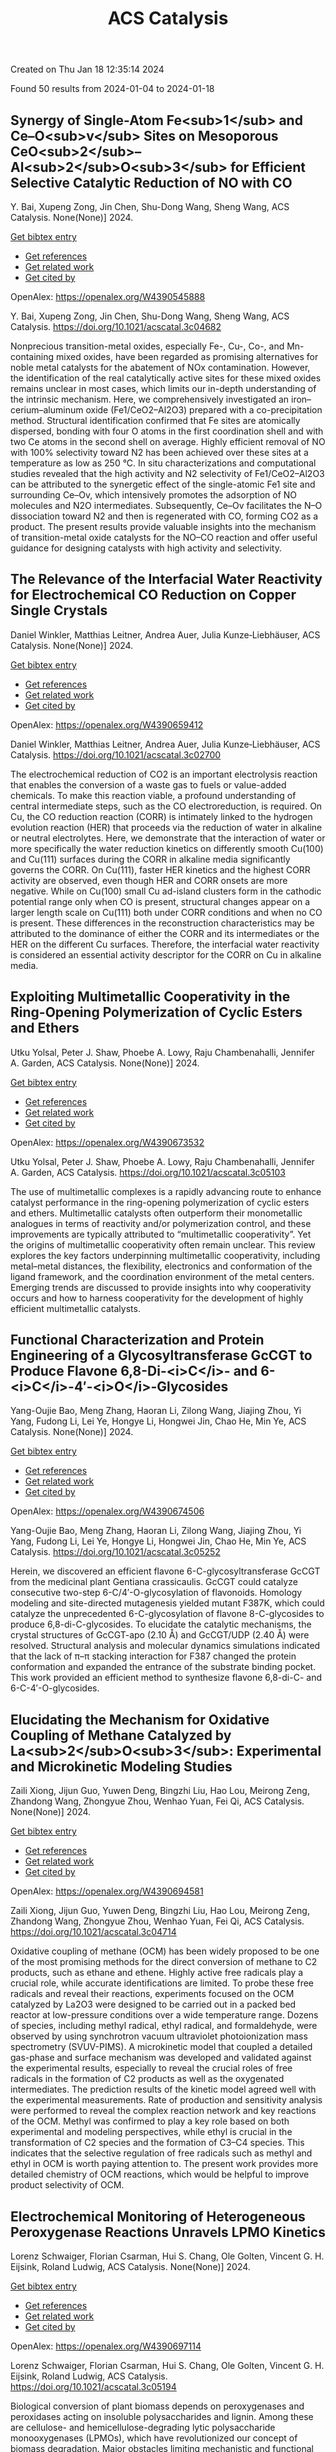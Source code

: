 #+filetags: ACS_Catalysis
#+TITLE: ACS Catalysis
Created on Thu Jan 18 12:35:14 2024

Found 50 results from 2024-01-04 to 2024-01-18
** Synergy of Single-Atom Fe<sub>1</sub> and Ce–O<sub>v</sub> Sites on Mesoporous CeO<sub>2</sub>–Al<sub>2</sub>O<sub>3</sub> for Efficient Selective Catalytic Reduction of NO with CO   
:PROPERTIES:
:ID: https://openalex.org/W4390545888
:DOI: https://doi.org/10.1021/acscatal.3c04682
:AUTHORS: Y. Bai, Xupeng Zong, Jin Chen, Shu-Dong Wang, Sheng Wang
:HOST: ACS Catalysis
:END:

Y. Bai, Xupeng Zong, Jin Chen, Shu-Dong Wang, Sheng Wang, ACS Catalysis. None(None)] 2024.
    
[[elisp:(doi-add-bibtex-entry "https://doi.org/10.1021/acscatal.3c04682")][Get bibtex entry]] 

- [[elisp:(progn (xref--push-markers (current-buffer) (point)) (oa--referenced-works "https://openalex.org/W4390545888"))][Get references]]
- [[elisp:(progn (xref--push-markers (current-buffer) (point)) (oa--related-works "https://openalex.org/W4390545888"))][Get related work]]
- [[elisp:(progn (xref--push-markers (current-buffer) (point)) (oa--cited-by-works "https://openalex.org/W4390545888"))][Get cited by]]

OpenAlex: https://openalex.org/W4390545888
    
Y. Bai, Xupeng Zong, Jin Chen, Shu-Dong Wang, Sheng Wang, ACS Catalysis. https://doi.org/10.1021/acscatal.3c04682
    
Nonprecious transition-metal oxides, especially Fe-, Cu-, Co-, and Mn-containing mixed oxides, have been regarded as promising alternatives for noble metal catalysts for the abatement of NOx contamination. However, the identification of the real catalytically active sites for these mixed oxides remains unclear in most cases, which limits our in-depth understanding of the intrinsic mechanism. Here, we comprehensively investigated an iron–cerium–aluminum oxide (Fe1/CeO2–Al2O3) prepared with a co-precipitation method. Structural identification confirmed that Fe sites are atomically dispersed, bonding with four O atoms in the first coordination shell and with two Ce atoms in the second shell on average. Highly efficient removal of NO with 100% selectivity toward N2 has been achieved over these sites at a temperature as low as 250 °C. In situ characterizations and computational studies revealed that the high activity and N2 selectivity of Fe1/CeO2–Al2O3 can be attributed to the synergetic effect of the single-atomic Fe1 site and surrounding Ce–Ov, which intensively promotes the adsorption of NO molecules and N2O intermediates. Subsequently, Ce–Ov facilitates the N–O dissociation toward N2 and then is regenerated with CO, forming CO2 as a product. The present results provide valuable insights into the mechanism of transition-metal oxide catalysts for the NO–CO reaction and offer useful guidance for designing catalysts with high activity and selectivity.    

    

** The Relevance of the Interfacial Water Reactivity for Electrochemical CO Reduction on Copper Single Crystals   
:PROPERTIES:
:ID: https://openalex.org/W4390659412
:DOI: https://doi.org/10.1021/acscatal.3c02700
:AUTHORS: Daniel Winkler, Matthias Leitner, Andrea Auer, Julia Kunze‐Liebhäuser
:HOST: ACS Catalysis
:END:

Daniel Winkler, Matthias Leitner, Andrea Auer, Julia Kunze‐Liebhäuser, ACS Catalysis. None(None)] 2024.
    
[[elisp:(doi-add-bibtex-entry "https://doi.org/10.1021/acscatal.3c02700")][Get bibtex entry]] 

- [[elisp:(progn (xref--push-markers (current-buffer) (point)) (oa--referenced-works "https://openalex.org/W4390659412"))][Get references]]
- [[elisp:(progn (xref--push-markers (current-buffer) (point)) (oa--related-works "https://openalex.org/W4390659412"))][Get related work]]
- [[elisp:(progn (xref--push-markers (current-buffer) (point)) (oa--cited-by-works "https://openalex.org/W4390659412"))][Get cited by]]

OpenAlex: https://openalex.org/W4390659412
    
Daniel Winkler, Matthias Leitner, Andrea Auer, Julia Kunze‐Liebhäuser, ACS Catalysis. https://doi.org/10.1021/acscatal.3c02700
    
The electrochemical reduction of CO2 is an important electrolysis reaction that enables the conversion of a waste gas to fuels or value-added chemicals. To make this reaction viable, a profound understanding of central intermediate steps, such as the CO electroreduction, is required. On Cu, the CO reduction reaction (CORR) is intimately linked to the hydrogen evolution reaction (HER) that proceeds via the reduction of water in alkaline or neutral electrolytes. Here, we demonstrate that the interaction of water or more specifically the water reduction kinetics on differently smooth Cu(100) and Cu(111) surfaces during the CORR in alkaline media significantly governs the CORR. On Cu(111), faster HER kinetics and the highest CORR activity are observed, even though HER and CORR onsets are more negative. While on Cu(100) small Cu ad-island clusters form in the cathodic potential range only when CO is present, structural changes appear on a larger length scale on Cu(111) both under CORR conditions and when no CO is present. These differences in the reconstruction characteristics may be attributed to the dominance of either the CORR and its intermediates or the HER on the different Cu surfaces. Therefore, the interfacial water reactivity is considered an essential activity descriptor for the CORR on Cu in alkaline media.    

    

** Exploiting Multimetallic Cooperativity in the Ring-Opening Polymerization of Cyclic Esters and Ethers   
:PROPERTIES:
:ID: https://openalex.org/W4390673532
:DOI: https://doi.org/10.1021/acscatal.3c05103
:AUTHORS: Utku Yolsal, Peter J. Shaw, Phoebe A. Lowy, Raju Chambenahalli, Jennifer A. Garden
:HOST: ACS Catalysis
:END:

Utku Yolsal, Peter J. Shaw, Phoebe A. Lowy, Raju Chambenahalli, Jennifer A. Garden, ACS Catalysis. None(None)] 2024.
    
[[elisp:(doi-add-bibtex-entry "https://doi.org/10.1021/acscatal.3c05103")][Get bibtex entry]] 

- [[elisp:(progn (xref--push-markers (current-buffer) (point)) (oa--referenced-works "https://openalex.org/W4390673532"))][Get references]]
- [[elisp:(progn (xref--push-markers (current-buffer) (point)) (oa--related-works "https://openalex.org/W4390673532"))][Get related work]]
- [[elisp:(progn (xref--push-markers (current-buffer) (point)) (oa--cited-by-works "https://openalex.org/W4390673532"))][Get cited by]]

OpenAlex: https://openalex.org/W4390673532
    
Utku Yolsal, Peter J. Shaw, Phoebe A. Lowy, Raju Chambenahalli, Jennifer A. Garden, ACS Catalysis. https://doi.org/10.1021/acscatal.3c05103
    
The use of multimetallic complexes is a rapidly advancing route to enhance catalyst performance in the ring-opening polymerization of cyclic esters and ethers. Multimetallic catalysts often outperform their monometallic analogues in terms of reactivity and/or polymerization control, and these improvements are typically attributed to “multimetallic cooperativity”. Yet the origins of multimetallic cooperativity often remain unclear. This review explores the key factors underpinning multimetallic cooperativity, including metal–metal distances, the flexibility, electronics and conformation of the ligand framework, and the coordination environment of the metal centers. Emerging trends are discussed to provide insights into why cooperativity occurs and how to harness cooperativity for the development of highly efficient multimetallic catalysts.    

    

** Functional Characterization and Protein Engineering of a Glycosyltransferase GcCGT to Produce Flavone 6,8-Di-<i>C</i>- and 6-<i>C</i>-4′-<i>O</i>-Glycosides   
:PROPERTIES:
:ID: https://openalex.org/W4390674506
:DOI: https://doi.org/10.1021/acscatal.3c05252
:AUTHORS: Yang-Oujie Bao, Meng Zhang, Haoran Li, Zilong Wang, Jiajing Zhou, Yi Yang, Fudong Li, Lei Ye, Hongye Li, Hongwei Jin, Chao He, Min Ye
:HOST: ACS Catalysis
:END:

Yang-Oujie Bao, Meng Zhang, Haoran Li, Zilong Wang, Jiajing Zhou, Yi Yang, Fudong Li, Lei Ye, Hongye Li, Hongwei Jin, Chao He, Min Ye, ACS Catalysis. None(None)] 2024.
    
[[elisp:(doi-add-bibtex-entry "https://doi.org/10.1021/acscatal.3c05252")][Get bibtex entry]] 

- [[elisp:(progn (xref--push-markers (current-buffer) (point)) (oa--referenced-works "https://openalex.org/W4390674506"))][Get references]]
- [[elisp:(progn (xref--push-markers (current-buffer) (point)) (oa--related-works "https://openalex.org/W4390674506"))][Get related work]]
- [[elisp:(progn (xref--push-markers (current-buffer) (point)) (oa--cited-by-works "https://openalex.org/W4390674506"))][Get cited by]]

OpenAlex: https://openalex.org/W4390674506
    
Yang-Oujie Bao, Meng Zhang, Haoran Li, Zilong Wang, Jiajing Zhou, Yi Yang, Fudong Li, Lei Ye, Hongye Li, Hongwei Jin, Chao He, Min Ye, ACS Catalysis. https://doi.org/10.1021/acscatal.3c05252
    
Herein, we discovered an efficient flavone 6-C-glycosyltransferase GcCGT from the medicinal plant Gentiana crassicaulis. GcCGT could catalyze consecutive two-step 6-C/4′-O-glycosylation of flavonoids. Homology modeling and site-directed mutagenesis yielded mutant F387K, which could catalyze the unprecedented 6-C-glycosylation of flavone 8-C-glycosides to produce 6,8-di-C-glycosides. To elucidate the catalytic mechanisms, the crystal structures of GcCGT-apo (2.10 Å) and GcCGT/UDP (2.40 Å) were resolved. Structural analysis and molecular dynamics simulations indicated that the lack of π–π stacking interaction for F387 changed the protein conformation and expanded the entrance of the substrate binding pocket. This work provided an efficient method to synthesize flavone 6,8-di-C- and 6-C-4′-O-glycosides.    

    

** Elucidating the Mechanism for Oxidative Coupling of Methane Catalyzed by La<sub>2</sub>O<sub>3</sub>: Experimental and Microkinetic Modeling Studies   
:PROPERTIES:
:ID: https://openalex.org/W4390694581
:DOI: https://doi.org/10.1021/acscatal.3c04714
:AUTHORS: Zaili Xiong, Jijun Guo, Yuwen Deng, Bingzhi Liu, Hao Lou, Meirong Zeng, Zhandong Wang, Zhongyue Zhou, Wenhao Yuan, Fei Qi
:HOST: ACS Catalysis
:END:

Zaili Xiong, Jijun Guo, Yuwen Deng, Bingzhi Liu, Hao Lou, Meirong Zeng, Zhandong Wang, Zhongyue Zhou, Wenhao Yuan, Fei Qi, ACS Catalysis. None(None)] 2024.
    
[[elisp:(doi-add-bibtex-entry "https://doi.org/10.1021/acscatal.3c04714")][Get bibtex entry]] 

- [[elisp:(progn (xref--push-markers (current-buffer) (point)) (oa--referenced-works "https://openalex.org/W4390694581"))][Get references]]
- [[elisp:(progn (xref--push-markers (current-buffer) (point)) (oa--related-works "https://openalex.org/W4390694581"))][Get related work]]
- [[elisp:(progn (xref--push-markers (current-buffer) (point)) (oa--cited-by-works "https://openalex.org/W4390694581"))][Get cited by]]

OpenAlex: https://openalex.org/W4390694581
    
Zaili Xiong, Jijun Guo, Yuwen Deng, Bingzhi Liu, Hao Lou, Meirong Zeng, Zhandong Wang, Zhongyue Zhou, Wenhao Yuan, Fei Qi, ACS Catalysis. https://doi.org/10.1021/acscatal.3c04714
    
Oxidative coupling of methane (OCM) has been widely proposed to be one of the most promising methods for the direct conversion of methane to C2 products, such as ethane and ethene. Highly active free radicals play a crucial role, while accurate identifications are limited. To probe these free radicals and reveal their reactions, experiments focused on the OCM catalyzed by La2O3 were designed to be carried out in a packed bed reactor at low-pressure conditions over a wide temperature range. Dozens of species, including methyl radical, ethyl radical, and formaldehyde, were observed by using synchrotron vacuum ultraviolet photoionization mass spectrometry (SVUV-PIMS). A microkinetic model that coupled a detailed gas-phase and surface mechanism was developed and validated against the experimental results, especially to reveal the crucial roles of free radicals in the formation of C2 products as well as the oxygenated intermediates. The prediction results of the kinetic model agreed well with the experimental measurements. Rate of production and sensitivity analysis were performed to reveal the complex reaction network and key reactions of the OCM. Methyl was confirmed to play a key role based on both experimental and modeling perspectives, while ethyl is crucial in the transformation of C2 species and the formation of C3–C4 species. This indicates that the selective regulation of free radicals such as methyl and ethyl in OCM is worth paying attention to. The present work provides more detailed chemistry of OCM reactions, which would be helpful to improve product selectivity of OCM.    

    

** Electrochemical Monitoring of Heterogeneous Peroxygenase Reactions Unravels LPMO Kinetics   
:PROPERTIES:
:ID: https://openalex.org/W4390697114
:DOI: https://doi.org/10.1021/acscatal.3c05194
:AUTHORS: Lorenz Schwaiger, Florian Csarman, Hui S. Chang, Ole Golten, Vincent G. H. Eijsink, Roland Ludwig
:HOST: ACS Catalysis
:END:

Lorenz Schwaiger, Florian Csarman, Hui S. Chang, Ole Golten, Vincent G. H. Eijsink, Roland Ludwig, ACS Catalysis. None(None)] 2024.
    
[[elisp:(doi-add-bibtex-entry "https://doi.org/10.1021/acscatal.3c05194")][Get bibtex entry]] 

- [[elisp:(progn (xref--push-markers (current-buffer) (point)) (oa--referenced-works "https://openalex.org/W4390697114"))][Get references]]
- [[elisp:(progn (xref--push-markers (current-buffer) (point)) (oa--related-works "https://openalex.org/W4390697114"))][Get related work]]
- [[elisp:(progn (xref--push-markers (current-buffer) (point)) (oa--cited-by-works "https://openalex.org/W4390697114"))][Get cited by]]

OpenAlex: https://openalex.org/W4390697114
    
Lorenz Schwaiger, Florian Csarman, Hui S. Chang, Ole Golten, Vincent G. H. Eijsink, Roland Ludwig, ACS Catalysis. https://doi.org/10.1021/acscatal.3c05194
    
Biological conversion of plant biomass depends on peroxygenases and peroxidases acting on insoluble polysaccharides and lignin. Among these are cellulose- and hemicellulose-degrading lytic polysaccharide monooxygenases (LPMOs), which have revolutionized our concept of biomass degradation. Major obstacles limiting mechanistic and functional understanding of these unique peroxygenases are their complex and insoluble substrates and the hard-to-measure H2O2 consumption, resulting in the lack of suitable kinetic assays. We report a versatile and robust electrochemical method for real-time monitoring and kinetic characterization of LPMOs and other H2O2-dependent interfacial enzymes based on a rotating disc electrode for the sensitive and selective quantitation of H2O2 at biologically relevant concentrations. The H2O2 sensor works in suspensions of insoluble substrates as well as in homogeneous solutions. Our characterization of multiple LPMOs provides unprecedented insights into the substrate specificity, kinetics, and stability of these enzymes. High turnover and total turnover numbers demonstrate that LPMOs are fast and durable biocatalysts.    

    

** Rational Design of Alloy Catalysts for Alkyne Semihydrogenation via Descriptor-Based High-Throughput Screening   
:PROPERTIES:
:ID: https://openalex.org/W4390701504
:DOI: https://doi.org/10.1021/acscatal.3c02398
:AUTHORS: Jiayi Wang, Haoxiang Xu, Jian Wu, Fengyu Zhang, Chi‐Ming Che, Jing Zhu, Junting Feng, Daojian Cheng
:HOST: ACS Catalysis
:END:

Jiayi Wang, Haoxiang Xu, Jian Wu, Fengyu Zhang, Chi‐Ming Che, Jing Zhu, Junting Feng, Daojian Cheng, ACS Catalysis. None(None)] 2024.
    
[[elisp:(doi-add-bibtex-entry "https://doi.org/10.1021/acscatal.3c02398")][Get bibtex entry]] 

- [[elisp:(progn (xref--push-markers (current-buffer) (point)) (oa--referenced-works "https://openalex.org/W4390701504"))][Get references]]
- [[elisp:(progn (xref--push-markers (current-buffer) (point)) (oa--related-works "https://openalex.org/W4390701504"))][Get related work]]
- [[elisp:(progn (xref--push-markers (current-buffer) (point)) (oa--cited-by-works "https://openalex.org/W4390701504"))][Get cited by]]

OpenAlex: https://openalex.org/W4390701504
    
Jiayi Wang, Haoxiang Xu, Jian Wu, Fengyu Zhang, Chi‐Ming Che, Jing Zhu, Junting Feng, Daojian Cheng, ACS Catalysis. https://doi.org/10.1021/acscatal.3c02398
    
Although alloying is a common approach to developing catalysts for alkyne selective hydrogenation, the geometric and electronic effects of active sites on the kinetics of alkyne selective hydrogenation are still ambiguous, hindering rational design of alloy catalysts. Herein, we construct structural descriptors to categorize and reorganize the roles of electronic and geometric factors in the kinetics of acetylene semihydrogenation. The prediction model based on our proposed structural descriptors successfully elucidates the activity and selectivity trends among Pd-based alloys and can also be extended to rationalize the kinetics trend among single-atom alloys and Ni-based alloys for semihydrogenation of acetylene and even other alkynes, in good agreement with available experimental references. Aided by thermodynamic stability analysis and structural descriptors, 489 Pd-based bimetallic alloys via a high-throughput screening protocol were evaluated, and finally, Pd1Nb3 and Pd1Hf3 were identified with a high yield of ethylene and inexpensive cost and validated by our experimental studies.    

    

** Visible-Light Photocatalyzed C3–H Alkylation of 2<i>H</i>-Indazoles/Indoles with Sulfoxonium Ylides via Diversified Mechanistic Pathways   
:PROPERTIES:
:ID: https://openalex.org/W4390701516
:DOI: https://doi.org/10.1021/acscatal.3c04729
:AUTHORS: Altman Yuzhu Peng, Yujing Wang, Kaifeng Wang, Qi Sun, Xiaoguang Bao
:HOST: ACS Catalysis
:END:

Altman Yuzhu Peng, Yujing Wang, Kaifeng Wang, Qi Sun, Xiaoguang Bao, ACS Catalysis. None(None)] 2024.
    
[[elisp:(doi-add-bibtex-entry "https://doi.org/10.1021/acscatal.3c04729")][Get bibtex entry]] 

- [[elisp:(progn (xref--push-markers (current-buffer) (point)) (oa--referenced-works "https://openalex.org/W4390701516"))][Get references]]
- [[elisp:(progn (xref--push-markers (current-buffer) (point)) (oa--related-works "https://openalex.org/W4390701516"))][Get related work]]
- [[elisp:(progn (xref--push-markers (current-buffer) (point)) (oa--cited-by-works "https://openalex.org/W4390701516"))][Get cited by]]

OpenAlex: https://openalex.org/W4390701516
    
Altman Yuzhu Peng, Yujing Wang, Kaifeng Wang, Qi Sun, Xiaoguang Bao, ACS Catalysis. https://doi.org/10.1021/acscatal.3c04729
    
Herein, the C3–H alkylation of 2H-indazoles and indoles with sulfoxonium ylides is developed under visible-light photocatalysis. This protocol employs easily accessible reagents, and a wide range of 2H-indazoles, indoles, and sulfoxonium ylides are suitable for this reaction to afford the desired products under benign conditions. Synergistic experimental and computational studies suggest that the sulfoxonium ylides involving C3–H alkylation of 2H-indazoles and indoles under visible-light photocatalysis could proceed via different mechanistic pathways. For the C3-alkylation of 2H-indazoles, a triplet energy transfer mechanistic pathway of 2H-indazoles is proposed for quenching the excited photocatalyst. Subsequently, the formed excited triplet state of 2H-indazoles could undergo radical attack on the C═S moiety of sulfoxonium ylides. After the dissociation of DMSO and 1,2-H migration, the final product of C3-alkylation of 2H-indazoles could be yielded. However, such a mechanistic pathway is not applicable for indoles. Instead, sulfoxonium ylides could be converted to a C-centered radical in the presence of KH2PO4 under visible-light photoredox conditions. The formed C-centered radical can attack the C3-site of indoles and thus lead to the C3-alkylation product of indoles.    

    

** Deciphering the Unconventional Reduction of C═N Bonds by Old Yellow Enzymes Using QM/MM   
:PROPERTIES:
:ID: https://openalex.org/W4390704303
:DOI: https://doi.org/10.1021/acscatal.3c04362
:AUTHORS: Amit Singh, Nakia Polidori, Wolfgang Kroutil, Karl Gruber
:HOST: ACS Catalysis
:END:

Amit Singh, Nakia Polidori, Wolfgang Kroutil, Karl Gruber, ACS Catalysis. None(None)] 2024.
    
[[elisp:(doi-add-bibtex-entry "https://doi.org/10.1021/acscatal.3c04362")][Get bibtex entry]] 

- [[elisp:(progn (xref--push-markers (current-buffer) (point)) (oa--referenced-works "https://openalex.org/W4390704303"))][Get references]]
- [[elisp:(progn (xref--push-markers (current-buffer) (point)) (oa--related-works "https://openalex.org/W4390704303"))][Get related work]]
- [[elisp:(progn (xref--push-markers (current-buffer) (point)) (oa--cited-by-works "https://openalex.org/W4390704303"))][Get cited by]]

OpenAlex: https://openalex.org/W4390704303
    
Amit Singh, Nakia Polidori, Wolfgang Kroutil, Karl Gruber, ACS Catalysis. https://doi.org/10.1021/acscatal.3c04362
    
The reduction of C═X (X = N, O) bonds is a cornerstone in both synthetic organic chemistry and biocatalysis. Conventional reduction mechanisms usually involve a hydride ion targeting the less electronegative carbon atom. In a departure from this paradigm, our investigation into Old Yellow Enzymes (OYEs) reveals a mechanism involving transfer of hydride to the formally more electronegative nitrogen atom within a C═N bond. Beyond their known ability to reduce electronically activated C═C double bonds, e.g., in α, β-unsaturated ketones, these enzymes have recently been shown to reduce α-oximo-β-ketoesters to the corresponding amines. It has been proposed that this transformation involves two successive reduction steps and proceeds via imine intermediates formed by the reductive dehydration of the oxime moieties. We employ advanced quantum mechanics/molecular mechanics (QM/MM) simulations, enriched by a two-tiered approach incorporating QM/MM (UB3LYP-6-31G*/OPLS2005) geometry optimization, QM/MM (B3LYP-6-31G*/amberff19sb) steered molecular dynamics simulations, and detailed natural-bond-orbital analyses to decipher the unconventional hydride transfer to nitrogen in both reduction steps and to delineate the role of active site residues as well as of substituents present in the substrates. Our computational results confirm the proposed mechanism and agree well with experimental mutagenesis and enzyme kinetics data. According to our model, the catalysis of OYE involves hydride transfer from the flavin cofactor to the nitrogen atom in oximoketoesters as well as iminoketoesters followed by protonation at the adjacent oxygen or carbon atoms by conserved tyrosine residues and active site water molecules. Two histidine residues play a key role in the polarization and activation of the C═N bond, and conformational changes of the substrate observed along the reaction coordinate underline the crucial importance of dynamic electron delocalization for efficient catalysis.    

    

** Highly Active MnCoO<sub><i>x</i></sub> Catalyst toward CO Preferential Oxidation   
:PROPERTIES:
:ID: https://openalex.org/W4390704389
:DOI: https://doi.org/10.1021/acscatal.3c04654
:AUTHORS: Jun Yu, Yusen Yang, Meng Zhang, Boyu Song, Yu Han, Si Wang, Zhihao Ren, Lei Wang, Ping Yin, Lirong Zheng, Xin Zhang, Min Wei
:HOST: ACS Catalysis
:END:

Jun Yu, Yusen Yang, Meng Zhang, Boyu Song, Yu Han, Si Wang, Zhihao Ren, Lei Wang, Ping Yin, Lirong Zheng, Xin Zhang, Min Wei, ACS Catalysis. None(None)] 2024.
    
[[elisp:(doi-add-bibtex-entry "https://doi.org/10.1021/acscatal.3c04654")][Get bibtex entry]] 

- [[elisp:(progn (xref--push-markers (current-buffer) (point)) (oa--referenced-works "https://openalex.org/W4390704389"))][Get references]]
- [[elisp:(progn (xref--push-markers (current-buffer) (point)) (oa--related-works "https://openalex.org/W4390704389"))][Get related work]]
- [[elisp:(progn (xref--push-markers (current-buffer) (point)) (oa--cited-by-works "https://openalex.org/W4390704389"))][Get cited by]]

OpenAlex: https://openalex.org/W4390704389
    
Jun Yu, Yusen Yang, Meng Zhang, Boyu Song, Yu Han, Si Wang, Zhihao Ren, Lei Wang, Ping Yin, Lirong Zheng, Xin Zhang, Min Wei, ACS Catalysis. https://doi.org/10.1021/acscatal.3c04654
    
Preferential oxidation of CO (CO-PROX) is an efficient method to eliminate residual CO in the feed stream to avoid Pt poisoning in proton-exchange-membrane fuel cells (PEMFCs), in which the development of high-performance, low-cost catalysts remains a big challenge. Herein, we report highly active spinel-like MnCoOx catalysts derived from layered double hydroxide (LDH) precursors, which are featured with abundant octahedron-distorted lattice oxygen. Impressively, the optimal catalyst MnCoOx-300 achieves the selective and complete removal of CO from a H2-rich stream at 80 °C, within a wide operation temperature window (80–200 °C, matching well with PEMFCs) at a rather high space velocity (80,000 h–1). This performance, to the best of our knowledge, outperforms previously reported non-noble metal catalysts and even exceeds the state-of-the-art CuO/CeO2 system in the CO-PROX technology. A comprehensive investigation based on in situ Raman, in situ XAFS, in situ TPD-Mass, and in situ DRIFTS reveals that the Cooct3+–O2––Mnoct4+ structure in MnCoOx-300 serves as the intrinsic active site that facilitates preferential oxidation: the lattice oxygen participates in the oxidation of CO to produce CO2 and oxygen vacancy (Ov), followed by the replenishment of oxygen species from aerial oxygen (the rate-determining step) to regenerate Cooct3+–O2––Mnoct4+. Isotopic 18O kinetic studies and in situ DRIFTS substantiate that the reaction temperature plays a crucial role in the competitive oxidation of CO vs H2 at the same active site. This work provides a successful paradigm for the design and preparation of transition metal oxide catalysts toward the CO-PROX reaction, which shows potential applications in hydrogen purification for PEMFCs.    

    

** Iron-Carbene Initiated O–H Insertion/Aldol Cascade for the Stereoselective Synthesis of Functionalized Tetrahydrofurans   
:PROPERTIES:
:ID: https://openalex.org/W4390718518
:DOI: https://doi.org/10.1021/acscatal.3c05040
:AUTHORS: Prakash Kafle, B. N. Ghosh, Arianne C. Hunter, Rishav Mukherjee, Kenneth M. Nicholas, Indrajeet Sharma
:HOST: ACS Catalysis
:END:

Prakash Kafle, B. N. Ghosh, Arianne C. Hunter, Rishav Mukherjee, Kenneth M. Nicholas, Indrajeet Sharma, ACS Catalysis. None(None)] 2024.
    
[[elisp:(doi-add-bibtex-entry "https://doi.org/10.1021/acscatal.3c05040")][Get bibtex entry]] 

- [[elisp:(progn (xref--push-markers (current-buffer) (point)) (oa--referenced-works "https://openalex.org/W4390718518"))][Get references]]
- [[elisp:(progn (xref--push-markers (current-buffer) (point)) (oa--related-works "https://openalex.org/W4390718518"))][Get related work]]
- [[elisp:(progn (xref--push-markers (current-buffer) (point)) (oa--cited-by-works "https://openalex.org/W4390718518"))][Get cited by]]

OpenAlex: https://openalex.org/W4390718518
    
Prakash Kafle, B. N. Ghosh, Arianne C. Hunter, Rishav Mukherjee, Kenneth M. Nicholas, Indrajeet Sharma, ACS Catalysis. https://doi.org/10.1021/acscatal.3c05040
    
Given its earth abundance, cost-effectiveness, and ecofriendly qualities, iron serves as a promising alternative to precious metals in catalysis. This article presents an iron carbene-initiated cascade approach for synthesizing highly substituted tetrahydrofurans at the gram scale. This cascade reaction utilizes readily accessible β-hydroxyketones and diazo compounds and works with iron catalyst loading as low as 5 mol %. This reaction proceeds through an O–H insertion into diazo-derived iron carbenes, followed by an intramolecular aldol reaction to access functionalized tetrahydrofurans in high yields and diastereoselectivity. The versatile nature of this domino sequence accommodates diverse β-hydroxyketones and diazo compounds, streamlining access to synthetically challenging spiroethers. Furthermore, this cascade process offers a route to enantiopure tetrahydrofurans by utilizing a diazo ester bearing a chiral auxiliary, 8-phenylmenthol. Postmodifications of the tetrahydrofuran product provide access to various analogues, including a medicinally relevant oxetane motif. Density functional theory (DFT) calculations substantiate a stereospecific mechanism wherein the intramolecular aldol reaction proceeds via a fused six- and five-membered iron–oxygen transition-state complex, yielding the contrathermodynamic cis-aldol product.    

    

** Enantioselective Synthesis of “NO<sub>2</sub>···NH” Hydrogen Bond-Stabilized C–N Axially Chiral Diarylamines   
:PROPERTIES:
:ID: https://openalex.org/W4390724252
:DOI: https://doi.org/10.1021/acscatal.3c04775
:AUTHORS: Wei Lin, Yuanhu Shao, Zeyang Hao, Zhe Huang, Zhiyuan Ren, Li Chen, Xin Li
:HOST: ACS Catalysis
:END:

Wei Lin, Yuanhu Shao, Zeyang Hao, Zhe Huang, Zhiyuan Ren, Li Chen, Xin Li, ACS Catalysis. None(None)] 2024.
    
[[elisp:(doi-add-bibtex-entry "https://doi.org/10.1021/acscatal.3c04775")][Get bibtex entry]] 

- [[elisp:(progn (xref--push-markers (current-buffer) (point)) (oa--referenced-works "https://openalex.org/W4390724252"))][Get references]]
- [[elisp:(progn (xref--push-markers (current-buffer) (point)) (oa--related-works "https://openalex.org/W4390724252"))][Get related work]]
- [[elisp:(progn (xref--push-markers (current-buffer) (point)) (oa--cited-by-works "https://openalex.org/W4390724252"))][Get cited by]]

OpenAlex: https://openalex.org/W4390724252
    
Wei Lin, Yuanhu Shao, Zeyang Hao, Zhe Huang, Zhiyuan Ren, Li Chen, Xin Li, ACS Catalysis. https://doi.org/10.1021/acscatal.3c04775
    
Herein, N-nucleophilic tandem oxidation–N-arylation–oxidation reaction and C-nucleophilic bromination reaction of substituted anilines have been developed using chiral phosphoric acid catalysis, enabling access to axially chiral diarylamines. The key feature of this strategy is that the “NO2···H–N” hydrogen bond was successfully introduced into acyclic diaryl secondary amines, which contain two potential contiguous atropisomeric C–N axes, to stabilize one of the planar axial conformations. This methodology provided a series of optically pure diarylamine atropisomers containing this new hydrogen bond type in good yields (up to 99%) and high enantiomeric ratios (up to 99.5:0.5 e.r.). The synthetic utility was demonstrated through large-scale reactions and transformations of the products. Plausible models were proposed to explain the enantioselectivity of the products.    

    

** Shape Selectivity of AEL Channels for Anomalously Facilitating Biojet Fuel Production from Long-Chain <i>n</i>-Alkane Hydrocracking   
:PROPERTIES:
:ID: https://openalex.org/W4390732536
:DOI: https://doi.org/10.1021/acscatal.3c04465
:AUTHORS: Chao Mu, Junhao Sun, Chuang Xie, Jianming Bao, Xuan Guo, Haozhe Zhang, Yujun Zhao, Shengping Wang, Xinbin Ma
:HOST: ACS Catalysis
:END:

Chao Mu, Junhao Sun, Chuang Xie, Jianming Bao, Xuan Guo, Haozhe Zhang, Yujun Zhao, Shengping Wang, Xinbin Ma, ACS Catalysis. None(None)] 2024.
    
[[elisp:(doi-add-bibtex-entry "https://doi.org/10.1021/acscatal.3c04465")][Get bibtex entry]] 

- [[elisp:(progn (xref--push-markers (current-buffer) (point)) (oa--referenced-works "https://openalex.org/W4390732536"))][Get references]]
- [[elisp:(progn (xref--push-markers (current-buffer) (point)) (oa--related-works "https://openalex.org/W4390732536"))][Get related work]]
- [[elisp:(progn (xref--push-markers (current-buffer) (point)) (oa--cited-by-works "https://openalex.org/W4390732536"))][Get cited by]]

OpenAlex: https://openalex.org/W4390732536
    
Chao Mu, Junhao Sun, Chuang Xie, Jianming Bao, Xuan Guo, Haozhe Zhang, Yujun Zhao, Shengping Wang, Xinbin Ma, ACS Catalysis. https://doi.org/10.1021/acscatal.3c04465
    
Hydrocracking of long-chain n-alkanes from hydrotreating of vegetable oil is critical for biojet fuel production and requires selective C–C cleavage near the long-chain alkane end. Due to preferential cracking near the carbon chain end in AEL channels, SAPO-11 optionally produces heavy jet fuel fractions in hydrocracking of the model reactant n-C16. Also, the weak acidity of SAPO-11 promotes olefin desorption and markedly reduces the second cracking of jet fuel fractions formed. Compared to 10-MR Si–Al ZSM-22, ZSM-23, ZSM-5, and ZSM-35 zeolites, SAPO-11 significantly improves the jet fuel production performance. Surprisingly,10-membered rings (10-MR) SAPO-11 exhibits higher jet fuel yields than 12-membered rings (12-MR) HUSY (FAU topology), contrary to the general belief that larger pores are more conducive to heavy cracking product production. Further, theoretical molar cracking product distributions of C15–C18 fractions are proposed, highlighting the superior performance of SAPO-11 over that of HUSY and delineating the yield limits for jet fuel production. Higher than those of commercial biojet fuels, the isomer content of jet fuel fractions exceeds 89% at cracking yield above 70%. It indicates that weakly acidic SAPO-11 has potential for specific cracking reactions near the long-chain alkane end, which enriches the understanding of selective C–C cleavage by zeolites for high-value cracking products.    

    

** Insight into the Structure of Mn-NiS<sub>2</sub> during Urea Oxidation Using Combined In Situ X-ray Absorption Spectroscopy and Attenuated Total Reflectance Surface-Enhanced Infrared Absorption Spectroscopy   
:PROPERTIES:
:ID: https://openalex.org/W4390734560
:DOI: https://doi.org/10.1021/acscatal.3c05369
:AUTHORS: Niangao Duan, Tianxin Hou, Wei Zheng, Yafei Qu, Peichen Wang, Jun Yang, Yang Yang, Dongdong Wang, Jitang Chen, Qianwang Chen
:HOST: ACS Catalysis
:END:

Niangao Duan, Tianxin Hou, Wei Zheng, Yafei Qu, Peichen Wang, Jun Yang, Yang Yang, Dongdong Wang, Jitang Chen, Qianwang Chen, ACS Catalysis. None(None)] 2024.
    
[[elisp:(doi-add-bibtex-entry "https://doi.org/10.1021/acscatal.3c05369")][Get bibtex entry]] 

- [[elisp:(progn (xref--push-markers (current-buffer) (point)) (oa--referenced-works "https://openalex.org/W4390734560"))][Get references]]
- [[elisp:(progn (xref--push-markers (current-buffer) (point)) (oa--related-works "https://openalex.org/W4390734560"))][Get related work]]
- [[elisp:(progn (xref--push-markers (current-buffer) (point)) (oa--cited-by-works "https://openalex.org/W4390734560"))][Get cited by]]

OpenAlex: https://openalex.org/W4390734560
    
Niangao Duan, Tianxin Hou, Wei Zheng, Yafei Qu, Peichen Wang, Jun Yang, Yang Yang, Dongdong Wang, Jitang Chen, Qianwang Chen, ACS Catalysis. https://doi.org/10.1021/acscatal.3c05369
    
The urea electrocatalytic oxidation reaction (UOR) has enormous potential as an ideal alternative anode reaction for water splitting owing to its lower thermodynamic equilibrium potential of 0.37 V versus reversible hydrogen electrode (vs RHE). Nickel-based materials, especially NiOOH, are considered to be one of the most promising non-noble metal catalysts for UOR due to their inexpensive cost and rich abundance. However, NiOOH displays a high overpotential and poor long-term stability. Herein, our density functional theory calculations show that the rate-determining step for UOR is desorption of CO2 on NiOOH, and Mn-doped NiOOH has the lowest energy for CO2 desorption. Hence, we prepared a Mn-NiS2 precatalyst that would transform into the active form of Mn-NiOOH during the electrochemical process. The catalyst exhibits good performance for UOR, achieving 100 mA cm–2 at 1.426 V (vs RHE, without IR correction) for 200 h with no significant voltage change, which is rarely reported for nonprecious-metal UOR catalysts. X-ray absorption near-edge spectroscopy and X-ray diffraction characterization show the transformation from sulfide to oxyhydroxide when a voltage is applied, while in situ attenuated total reflectance surface-enhanced infrared absorption spectroscopy (ATR-SEIRAS) proves that Mn-NiOOH accelerates the desorption of CO2 compared to NiOOH.    

    

** Modulation of Electronic Metal-Support Interaction between Cu and ZnO by Er for Effective Low-Temperature CO<sub>2</sub> Hydrogenation to Methanol   
:PROPERTIES:
:ID: https://openalex.org/W4390752746
:DOI: https://doi.org/10.1021/acscatal.3c04608
:AUTHORS: Chaojie Huang, Shunan Zhang, Ke Wang, Haozhi Zhou, Zilong Shao, Lin Xia, Hui Wang, Yuhan Sun
:HOST: ACS Catalysis
:END:

Chaojie Huang, Shunan Zhang, Ke Wang, Haozhi Zhou, Zilong Shao, Lin Xia, Hui Wang, Yuhan Sun, ACS Catalysis. None(None)] 2024.
    
[[elisp:(doi-add-bibtex-entry "https://doi.org/10.1021/acscatal.3c04608")][Get bibtex entry]] 

- [[elisp:(progn (xref--push-markers (current-buffer) (point)) (oa--referenced-works "https://openalex.org/W4390752746"))][Get references]]
- [[elisp:(progn (xref--push-markers (current-buffer) (point)) (oa--related-works "https://openalex.org/W4390752746"))][Get related work]]
- [[elisp:(progn (xref--push-markers (current-buffer) (point)) (oa--cited-by-works "https://openalex.org/W4390752746"))][Get cited by]]

OpenAlex: https://openalex.org/W4390752746
    
Chaojie Huang, Shunan Zhang, Ke Wang, Haozhi Zhou, Zilong Shao, Lin Xia, Hui Wang, Yuhan Sun, ACS Catalysis. https://doi.org/10.1021/acscatal.3c04608
    
Methanol produced by CO2 hydrogenation is an essential carrier for a sustainable carbon cycle. However, achieving an efficient methanol synthesis on traditional CuZnO catalysts at low temperatures remains challenging due to the inertness of CO2. Herein, we designed Er–CuZnO catalysts that exhibited remarkable activity for low-temperature methanol synthesis. At 170 °C, the catalyst achieved a methanol selectivity of 89.8% at a CO2 conversion of 8.5% on Er0.2CuZnO, which outperformed most CuZnO-based catalysts. The particle size of ZnO was reduced after Er was added to the lattice, which increased the Cu–ZnO interfaces and created a strong electronic metal-support interaction (EMSI) between Cu and ZnO. The electron was transferred from ZnO to Cu, forming Cuδ−. Cuδ− with more negative charges enhanced CO2 adsorbed species and intermediates activation, while facilitating surface carbonate activation and the hydrogenation of *CO intermediates into *HCO species, promoting the methanol formation at low temperatures.    

    

** Deciphering the Stability Mechanism of Cu Active Sites in CO<sub>2</sub> Electroreduction via Suppression of Antibonding Orbital Occupancy in the O 2p-Cu 3d Hybridization   
:PROPERTIES:
:ID: https://openalex.org/W4390753980
:DOI: https://doi.org/10.1021/acscatal.3c04710
:AUTHORS: Youxian Sun, Xiaojun Wang, Huiying Zhang, Xueying Gao, Xiaoxuan Wang, Shiyu Wang, Zheng Tang, Shuyuan Li, Kaiqi Nie, Jiangzhou Xie, Zhiyu Yang, Yi‐Ming Yan
:HOST: ACS Catalysis
:END:

Youxian Sun, Xiaojun Wang, Huiying Zhang, Xueying Gao, Xiaoxuan Wang, Shiyu Wang, Zheng Tang, Shuyuan Li, Kaiqi Nie, Jiangzhou Xie, Zhiyu Yang, Yi‐Ming Yan, ACS Catalysis. None(None)] 2024.
    
[[elisp:(doi-add-bibtex-entry "https://doi.org/10.1021/acscatal.3c04710")][Get bibtex entry]] 

- [[elisp:(progn (xref--push-markers (current-buffer) (point)) (oa--referenced-works "https://openalex.org/W4390753980"))][Get references]]
- [[elisp:(progn (xref--push-markers (current-buffer) (point)) (oa--related-works "https://openalex.org/W4390753980"))][Get related work]]
- [[elisp:(progn (xref--push-markers (current-buffer) (point)) (oa--cited-by-works "https://openalex.org/W4390753980"))][Get cited by]]

OpenAlex: https://openalex.org/W4390753980
    
Youxian Sun, Xiaojun Wang, Huiying Zhang, Xueying Gao, Xiaoxuan Wang, Shiyu Wang, Zheng Tang, Shuyuan Li, Kaiqi Nie, Jiangzhou Xie, Zhiyu Yang, Yi‐Ming Yan, ACS Catalysis. https://doi.org/10.1021/acscatal.3c04710
    
Copper-based catalysts, hallmarked by their ideal C–C coupling energy facilitated by the symbiotic presence of Cu+ and Cu0 active sites, are poised to revolutionize the selective electrochemical reduction of CO2 to C2H4. Regrettably, these catalysts are beleaguered by the unavoidable diminution of Cu+ to Cu0 during the reaction process, resulting in suboptimal C2H4 yields. To circumvent this limitation, we have judiciously mitigated the antibonding orbital occupancy in the O 2p and Cu+ 3d hybridization by introducing Cu defects into Cu2O, thereby augmenting the Cu–O bond strength to stabilize Cu+ sites and further decipher the stabilization mechanism of Cu+. This structural refinement, illuminated by meticulous DFT calculations, fosters a heightened free energy threshold for the hydrogen evolution reaction (HER), while orchestrating a thermodynamically favorable milieu for enhanced C–C coupling within the Cu-deficient Cu2O (Cuv-Cu2O). Empirically, Cuv-Cu2O has outperformed its pure Cu2O counterpart, exhibiting a prominent C2H4/CO ratio of 1.69 as opposed to 1.01, without conceding significant ground in C2H4 production over an 8 h span at −1.3 V vs RHE. This endeavor not only delineates the critical influence of antibonding orbital occupancy on bond strength and reveals the deep mechanism about Cu+ sites but also charts a pioneering pathway in the realm of advanced materials design.    

    

** Polymer Tacticity Control for Stereoselective Ring-Opening Polymerization of Racemic <i>n</i>-Propylglycolide   
:PROPERTIES:
:ID: https://openalex.org/W4390778848
:DOI: https://doi.org/10.1021/acscatal.3c04798
:AUTHORS: Guojie Li, Guiying Xu, Guo Xuan-hua, Rong Yang, Hongwei Sun, Qinggang Wang
:HOST: ACS Catalysis
:END:

Guojie Li, Guiying Xu, Guo Xuan-hua, Rong Yang, Hongwei Sun, Qinggang Wang, ACS Catalysis. None(None)] 2024.
    
[[elisp:(doi-add-bibtex-entry "https://doi.org/10.1021/acscatal.3c04798")][Get bibtex entry]] 

- [[elisp:(progn (xref--push-markers (current-buffer) (point)) (oa--referenced-works "https://openalex.org/W4390778848"))][Get references]]
- [[elisp:(progn (xref--push-markers (current-buffer) (point)) (oa--related-works "https://openalex.org/W4390778848"))][Get related work]]
- [[elisp:(progn (xref--push-markers (current-buffer) (point)) (oa--cited-by-works "https://openalex.org/W4390778848"))][Get cited by]]

OpenAlex: https://openalex.org/W4390778848
    
Guojie Li, Guiying Xu, Guo Xuan-hua, Rong Yang, Hongwei Sun, Qinggang Wang, ACS Catalysis. https://doi.org/10.1021/acscatal.3c04798
    
The synthesis of stereoregular aliphatic polyesters with superior (bio)degradability and recyclability has been one of the promising areas in material science, which can be achieved through the stereoselective polymerization of cyclic esters. However, it remains a long-standing challenge to achieve tacticity (isotactic and heterotactic) control of aliphatic polyesters in one catalytic system through modulation of the polymerization mechanism. Here we reported a tunable and controllable method for stereoselective polymerization of racemic n-propylglycolide (nPrgl) based on the analysis of the enantiomorphic site control (ESC) and chain-end control (CEC) mechanisms in the polymerization. The enantiomorphic site control and chain-end control-dominated stereoregular polymerization processes were achieved via adjustable polymerization conditions, producing isotactic poly(nPrgl) with a Pm of up to 0.88 (based on ESC) and heterotactic poly(nPrgl) with a Pr of up to 0.94 (based on CEC). This understanding of ESC and CEC mechanisms might provide a compelling guidance to the design of stereoselective polymerization.    

    

** Evolution of Low Z-Elements in a Ni/MgFeAlO<sub>4</sub> Catalyst during Reaction: Insight from In Situ XRS   
:PROPERTIES:
:ID: https://openalex.org/W4390806369
:DOI: https://doi.org/10.1021/acscatal.3c05563
:AUTHORS: Souvik Das, Lennert D’ooghe, Nadadur Veeraraghavan Srinath, Stavros Alexandros Theofanidis, Alessandro Longo, Christoph J. Sahle, Kevin Van Geem, Hilde Poelman, Dirk Poelman, Vladimir Galvita
:HOST: ACS Catalysis
:END:

Souvik Das, Lennert D’ooghe, Nadadur Veeraraghavan Srinath, Stavros Alexandros Theofanidis, Alessandro Longo, Christoph J. Sahle, Kevin Van Geem, Hilde Poelman, Dirk Poelman, Vladimir Galvita, ACS Catalysis. None(None)] 2024.
    
[[elisp:(doi-add-bibtex-entry "https://doi.org/10.1021/acscatal.3c05563")][Get bibtex entry]] 

- [[elisp:(progn (xref--push-markers (current-buffer) (point)) (oa--referenced-works "https://openalex.org/W4390806369"))][Get references]]
- [[elisp:(progn (xref--push-markers (current-buffer) (point)) (oa--related-works "https://openalex.org/W4390806369"))][Get related work]]
- [[elisp:(progn (xref--push-markers (current-buffer) (point)) (oa--cited-by-works "https://openalex.org/W4390806369"))][Get cited by]]

OpenAlex: https://openalex.org/W4390806369
    
Souvik Das, Lennert D’ooghe, Nadadur Veeraraghavan Srinath, Stavros Alexandros Theofanidis, Alessandro Longo, Christoph J. Sahle, Kevin Van Geem, Hilde Poelman, Dirk Poelman, Vladimir Galvita, ACS Catalysis. https://doi.org/10.1021/acscatal.3c05563
    
Ni/MgFeAlO4 displays promising activity and stability in the dry reforming of methane. In order to establish a correlation between its performance and structural changes, an in-depth analysis of the Ni/MgFeAlO4 catalyst’s constituent elements is conducted using in situ techniques, specifically combined X-ray emission spectroscopy (XES) and X-ray Raman scattering (XRS) spectroscopy. This investigation spans sequential treatments involving H2 reduction, CO2 reoxidation, and methane dry reforming. XES valence-to-core signals for Fe and Ni retrace the applied treatments. After the reaction, Ni is fully metallic, while Fe shows a mixed metal-oxide state. Comparing these XES spectroscopic data with ab initio simulations indicates that dry reforming of methane does not form metal carbide. C K-edge XRS data recorded after the reaction do not protrude above the noise, proving the capability of the Ni/MgFeAlO4 catalyst to mitigate carbon deposition. O K-edge spectra exhibit variations corresponding to each treatment, effectively replicated through simulations with semiempirical screening parameters. These parameters represent electron transfer between oxygen and neighboring 3d transition metal elements and offer insights into the acid–base properties of the material. Furthermore, the Al L2,3-edge spectra provide valuable information about the impact of treatments on the spinel arrangement, indicating an increasing tetrahedral occupancy of Al3+ in the support. By employing a comprehensive approach that combines XRS with XES, this study provides a holistic understanding of the evolution of low Z-elements, O and Al, alongside Fe and Ni, in the Ni/MgFeAlO4 catalyst throughout the reduction, reoxidation, and methane dry reforming processes.    

    

** Fluorinated Defect-Engineered Acetylenic Polymers with Separated Active Centers for Switching the Photosensitized Activation Pathway of Peroxymonosulfate   
:PROPERTIES:
:ID: https://openalex.org/W4390807239
:DOI: https://doi.org/10.1021/acscatal.3c03830
:AUTHORS: Tao Zeng, Xiaojun Tang, Xiaoyan Cai, Sijia Jin, Zhu Yang, Wenhua Xu, Lingxiangyu Li, Haiyan Zhang
:HOST: ACS Catalysis
:END:

Tao Zeng, Xiaojun Tang, Xiaoyan Cai, Sijia Jin, Zhu Yang, Wenhua Xu, Lingxiangyu Li, Haiyan Zhang, ACS Catalysis. None(None)] 2024.
    
[[elisp:(doi-add-bibtex-entry "https://doi.org/10.1021/acscatal.3c03830")][Get bibtex entry]] 

- [[elisp:(progn (xref--push-markers (current-buffer) (point)) (oa--referenced-works "https://openalex.org/W4390807239"))][Get references]]
- [[elisp:(progn (xref--push-markers (current-buffer) (point)) (oa--related-works "https://openalex.org/W4390807239"))][Get related work]]
- [[elisp:(progn (xref--push-markers (current-buffer) (point)) (oa--cited-by-works "https://openalex.org/W4390807239"))][Get cited by]]

OpenAlex: https://openalex.org/W4390807239
    
Tao Zeng, Xiaojun Tang, Xiaoyan Cai, Sijia Jin, Zhu Yang, Wenhua Xu, Lingxiangyu Li, Haiyan Zhang, ACS Catalysis. https://doi.org/10.1021/acscatal.3c03830
    
The engineering of conjugated acetylenic polymers (CAPs) has great potential for photosensitized oxyanion activation, wherein their catalytic performance can be further advanced by incorporating artificial defects, while relevant reports are rare. Herein, we deliberately introduce the fluorinated defect into the structure of poly(1,3,5-triethynylbenzene) (PTEB) via copper-surface mediated Glaser polycondensation (denote as PTEB-Fx). PTEB-Fx exhibits a surface with an abundance of acetylene moieties that possess a strong affinity for capturing oxyanions through preferential binding to peroxy-bonds of oxyanions. Meanwhile, the adjacent fluorinated defects effectively delocalize π-electrons, narrow the optical bandgap, and facilitate charge separation, thereby optimizing kinetics and thermodynamics of peroxymonosulfate (PMS) activation. Such spatial separated active centers leads to a synergistic effect involving the enhanced oxidation ability of holes (h+) and the elongation of the O–H bond in PMS, which triggers a switch in the activation pathway toward oxidative activation for the generation of singlet oxygen (1O2), as opposed to the conventional reductive activation course yielding radical species (•OH and SO4•–). Additionally, PTEB-Fx featuring inherent self-standing merit overcomes challenges associated with limited light energy utilization and the cumbersome retrieval of powder photosensitizers, thus broadening its potential for large-scale application.    

    

** Construction of Highly Active Pd–Ti<sup>3+</sup> Sites in Defective Pd/TiO<sub>2</sub> Catalysts for Efficient Hydrogenation of Styrene–Butadiene–Styrene   
:PROPERTIES:
:ID: https://openalex.org/W4390818780
:DOI: https://doi.org/10.1021/acscatal.3c04811
:AUTHORS: Shidong Wang, Bingqing Ge, Zhiliang Yang, Hongwei Zhang, Qin Yang, Cejun Hu, Xiaojun Bao, Pei Yuan
:HOST: ACS Catalysis
:END:

Shidong Wang, Bingqing Ge, Zhiliang Yang, Hongwei Zhang, Qin Yang, Cejun Hu, Xiaojun Bao, Pei Yuan, ACS Catalysis. None(None)] 2024.
    
[[elisp:(doi-add-bibtex-entry "https://doi.org/10.1021/acscatal.3c04811")][Get bibtex entry]] 

- [[elisp:(progn (xref--push-markers (current-buffer) (point)) (oa--referenced-works "https://openalex.org/W4390818780"))][Get references]]
- [[elisp:(progn (xref--push-markers (current-buffer) (point)) (oa--related-works "https://openalex.org/W4390818780"))][Get related work]]
- [[elisp:(progn (xref--push-markers (current-buffer) (point)) (oa--cited-by-works "https://openalex.org/W4390818780"))][Get cited by]]

OpenAlex: https://openalex.org/W4390818780
    
Shidong Wang, Bingqing Ge, Zhiliang Yang, Hongwei Zhang, Qin Yang, Cejun Hu, Xiaojun Bao, Pei Yuan, ACS Catalysis. https://doi.org/10.1021/acscatal.3c04811
    
Defect-rich Pd/TiO2 catalysts are intensively adopted in heterogeneous hydrogenation reactions; however, the complexity of the defect structure makes it difficult to precisely identify which Pd-defect combination dominates the catalytic activity. Herein, defective TiO2 nanoflakes with tunable ratios of Vo to Ti3+ defects were synthesized and used to construct Pd–Vo and Pd–Ti3+ active sites after loading Pd to investigate the role of defects in regulating the structural and catalytic properties of defective Pd/TiO2 catalysts. Combining the experimental results and theoretical calculations, we reveal that both Vo and Ti3+ defects act as the electron donors for Pd and induce the strong metal–support interaction. When compared to the Vo defect, the Ti3+ defect behaves more significantly and donates more electrons, causing the Pd species on the catalysts to be better dispersed and more rich in electrons. These unique features endow the Pd–Ti3+ active centers with enhanced adsorption–activation ability toward C═C and H2 as well as reduced energy barrier of the rate-limiting step, thus improving the intrinsic activity. The Pd–Ti3+ site manifests a high turnover frequency of 348 h–1 and hydrogenation degree of 97% for hydrogenation of C═C in styrene–butadiene–styrene, which significantly outperforms the Pd–Vo site (254 h–1 and 78%) and Pd nanoparticle (217 h–1 and 53%). This work provides deep insight into the role of defects in regulating the properties of metal active sites, which can be used to guide the development of high-performance Pd/TiO2 catalysts for versatile applications.    

    

** Synergistic Effects of Co–Fe Boosts the Transformation of CO<sub>2</sub> into C<sub>6+</sub> Dicarboxylic Acids up to Gram-Scale under Mild Conditions   
:PROPERTIES:
:ID: https://openalex.org/W4390841453
:DOI: https://doi.org/10.1021/acscatal.3c05395
:AUTHORS: Ying Zhang, Junjun Mao, Bo Zhang, Dan Wang, Chenchen Zhang, Yang Lou, Chengsi Pan, Yongfa Zhu
:HOST: ACS Catalysis
:END:

Ying Zhang, Junjun Mao, Bo Zhang, Dan Wang, Chenchen Zhang, Yang Lou, Chengsi Pan, Yongfa Zhu, ACS Catalysis. None(None)] 2024.
    
[[elisp:(doi-add-bibtex-entry "https://doi.org/10.1021/acscatal.3c05395")][Get bibtex entry]] 

- [[elisp:(progn (xref--push-markers (current-buffer) (point)) (oa--referenced-works "https://openalex.org/W4390841453"))][Get references]]
- [[elisp:(progn (xref--push-markers (current-buffer) (point)) (oa--related-works "https://openalex.org/W4390841453"))][Get related work]]
- [[elisp:(progn (xref--push-markers (current-buffer) (point)) (oa--cited-by-works "https://openalex.org/W4390841453"))][Get cited by]]

OpenAlex: https://openalex.org/W4390841453
    
Ying Zhang, Junjun Mao, Bo Zhang, Dan Wang, Chenchen Zhang, Yang Lou, Chengsi Pan, Yongfa Zhu, ACS Catalysis. https://doi.org/10.1021/acscatal.3c05395
    
Electrochemical carboxylation of 1,3-dienes with carbon dioxide (CO2) is a feasible method to obtain dicarboxylic derivatives, which are important synthetic intermediates of polymers and pharmaceuticals. However, due to unavoidable byproducts and unfriendly conditions, the formation of pure dicarboxylic acids has been limited. In this work, we report that a bimetallic phosphating CoFeP catalyst on nickel foam (CoFeP/NF) served as a remarkable electrode, which transforms CO2 into multicarbon (C6+) dicarboxylic acids. The synergistic effects of CoFeP catalyst between Co and Fe allow activation of 1,3-dienes mainly, in which electron transfer easier to the 1,3-dienes proceeded to afford radical anion of the diene, pursuant carboxylation with CO2 and further electron transfer formed the ultimate carboxylated products. The reaction can occur in a commercial flow cell with gram-scale amplification. The dicarboxylic acid obtained was up to 1.08 g at a 5 mmol scale of 1,3-dienes, illustrating high electrocatalytic activity and practical application of CoFeP/NF.    

    

** Palladium-Catalyzed Aminations in Flow ... <i>on Water</i>   
:PROPERTIES:
:ID: https://openalex.org/W4390907051
:DOI: https://doi.org/10.1021/acscatal.3c05257
:AUTHORS: Madison J Wong, Erfan Oftadeh, John Saunders, Alex B. Wood, Bruce H. Lipshutz
:HOST: ACS Catalysis
:END:

Madison J Wong, Erfan Oftadeh, John Saunders, Alex B. Wood, Bruce H. Lipshutz, ACS Catalysis. None(None)] 2024.
    
[[elisp:(doi-add-bibtex-entry "https://doi.org/10.1021/acscatal.3c05257")][Get bibtex entry]] 

- [[elisp:(progn (xref--push-markers (current-buffer) (point)) (oa--referenced-works "https://openalex.org/W4390907051"))][Get references]]
- [[elisp:(progn (xref--push-markers (current-buffer) (point)) (oa--related-works "https://openalex.org/W4390907051"))][Get related work]]
- [[elisp:(progn (xref--push-markers (current-buffer) (point)) (oa--cited-by-works "https://openalex.org/W4390907051"))][Get cited by]]

OpenAlex: https://openalex.org/W4390907051
    
Madison J Wong, Erfan Oftadeh, John Saunders, Alex B. Wood, Bruce H. Lipshutz, ACS Catalysis. https://doi.org/10.1021/acscatal.3c05257
    
Aminations can be efficiently run, under plug flow conditions on water, catalyzed by low levels of a recyclable palladium precatalyst. General protocols to couple amines, both aryl and aliphatic, with aryl/heteroaryl bromides have been developed. Further highlights include “on water” conditions, short reaction times, recycling of the reaction medium, low levels of residual Pd in the isolated products, and low E factors as a green metric, all of these features showcasing this alternative to amination reactions typically run in batch mode.    

    

** Ligands Defect-Induced Structural Self-Reconstruction of Fe–Ni–Co-Hydroxyl Oxides with Crystalline/Amorphous Heterophase from a 2D Metal–Organic Framework for an Efficient Oxygen Evolution Reaction   
:PROPERTIES:
:ID: https://openalex.org/W4390907090
:DOI: https://doi.org/10.1021/acscatal.3c05314
:AUTHORS: Hongqi Chu, Rujin Li, Panpan Feng, Dongyan Wang, Chunxiang Li, Yanling Yu, Min Yang
:HOST: ACS Catalysis
:END:

Hongqi Chu, Rujin Li, Panpan Feng, Dongyan Wang, Chunxiang Li, Yanling Yu, Min Yang, ACS Catalysis. None(None)] 2024.
    
[[elisp:(doi-add-bibtex-entry "https://doi.org/10.1021/acscatal.3c05314")][Get bibtex entry]] 

- [[elisp:(progn (xref--push-markers (current-buffer) (point)) (oa--referenced-works "https://openalex.org/W4390907090"))][Get references]]
- [[elisp:(progn (xref--push-markers (current-buffer) (point)) (oa--related-works "https://openalex.org/W4390907090"))][Get related work]]
- [[elisp:(progn (xref--push-markers (current-buffer) (point)) (oa--cited-by-works "https://openalex.org/W4390907090"))][Get cited by]]

OpenAlex: https://openalex.org/W4390907090
    
Hongqi Chu, Rujin Li, Panpan Feng, Dongyan Wang, Chunxiang Li, Yanling Yu, Min Yang, ACS Catalysis. https://doi.org/10.1021/acscatal.3c05314
    
The two-dimensional (2D) Fe–Ni–Co-MOF is synthesized using a simple double ligand strategy at room temperature. The surface reconstruction process transforms it into a crystalline–amorphous heterojunction composed of polycrystalline metal (oxy)hydroxide (MOOH) and amorphous metal oxides/hydroxides with terephthalic acid (TPA) by coordination covalent bonding. In situ Raman spectroscopy discloses the dynamic structure conversion. Density functional theory (DFT), Fourier transform infrared spectroscopy (FTIR), and solid-state nuclear magnetic resonance (SSNMR) reveal the induction of the ligand defects on surface reconstruction and the enhancing effect of TPA on the oxygen evolution reaction (OER) performance through a covalent interaction. The amorphous–crystalline heterojunction of Fe–Ni–CoOOH-TPA has numerous structural defects and high electrical conductivity, resulting in an efficient and stable OER performance with overpotentials of 236 mV at 10 mA cm–2. It has also been observed that the catalyst processes self-healing in an idle state, arising from the reversible conversion of MOOH to M(OH)2. This work reveals the structural and compositional transformation of the 2D Fe–Ni–Co-MOF during surface reconstruction, elucidating the relationship between electrocatalytic reconstruction and water-splitting performance of metal–organic framework (MOF)-based catalysts. It has been proven that appropriate covalent interactions enhance the OER of electrocatalysts.    

    

** Iron-Catalyzed Regioselective Reductive Fluoroalkylalkenylation of Unactivated Alkenes   
:PROPERTIES:
:ID: https://openalex.org/W4390929188
:DOI: https://doi.org/10.1021/acscatal.3c05690
:AUTHORS: Siyu Wang, Baochuan Guo, Tong Mu, Zhengli Liu, Yun He, Xiao‐Song Xue, Zhihai Feng
:HOST: ACS Catalysis
:END:

Siyu Wang, Baochuan Guo, Tong Mu, Zhengli Liu, Yun He, Xiao‐Song Xue, Zhihai Feng, ACS Catalysis. None(None)] 2024.
    
[[elisp:(doi-add-bibtex-entry "https://doi.org/10.1021/acscatal.3c05690")][Get bibtex entry]] 

- [[elisp:(progn (xref--push-markers (current-buffer) (point)) (oa--referenced-works "https://openalex.org/W4390929188"))][Get references]]
- [[elisp:(progn (xref--push-markers (current-buffer) (point)) (oa--related-works "https://openalex.org/W4390929188"))][Get related work]]
- [[elisp:(progn (xref--push-markers (current-buffer) (point)) (oa--cited-by-works "https://openalex.org/W4390929188"))][Get cited by]]

OpenAlex: https://openalex.org/W4390929188
    
Siyu Wang, Baochuan Guo, Tong Mu, Zhengli Liu, Yun He, Xiao‐Song Xue, Zhihai Feng, ACS Catalysis. https://doi.org/10.1021/acscatal.3c05690
    
The example of iron-catalyzed reductive fluoroalkylalkenylation of unactivated alkenes has been disclosed, affording the stereodefined homoallylic fluoroalkanes with high efficiency and regioselectivity. This three-component cross-electrophile coupling features directing groups free, good functional group tolerance, broad substrate scope, and late-stage difunctionalization of biorelevant molecules. Moreover, this protocol sheds light on the distinct reactivity disparities between fluoroalkyl and nonfluoroalkyl radicals in three-component reductive cross-coupling reactions, highlighting the unique nature of iron/B2pin2 systems.    

    

** Structural Insights into a Side Chain Cross-Linking Biarylitide P450 from RiPP Biosynthesis   
:PROPERTIES:
:ID: https://openalex.org/W4390537464
:DOI: https://doi.org/10.1021/acscatal.3c05417
:AUTHORS: Mathias Henning Hansen, Angus B. Keto, Maxine Treisman, Vishnu Mini Sasi, Laura Coe, Yongwei Zhao, Leo Padva, Caroline Heß, Victor Leichthammer, Daniel L. Machell, Ralf B. Schittenhelm, Colin J. Jackson, Julien Tailhades, Max Crüsemann, James J. De Voss, Elizabeth H. Krenske, Max J. Cryle
:HOST: ACS Catalysis
:END:

Mathias Henning Hansen, Angus B. Keto, Maxine Treisman, Vishnu Mini Sasi, Laura Coe, Yongwei Zhao, Leo Padva, Caroline Heß, Victor Leichthammer, Daniel L. Machell, Ralf B. Schittenhelm, Colin J. Jackson, Julien Tailhades, Max Crüsemann, James J. De Voss, Elizabeth H. Krenske, Max J. Cryle, ACS Catalysis. None(None)] 2024.
    
[[elisp:(doi-add-bibtex-entry "https://doi.org/10.1021/acscatal.3c05417")][Get bibtex entry]] 

- [[elisp:(progn (xref--push-markers (current-buffer) (point)) (oa--referenced-works "https://openalex.org/W4390537464"))][Get references]]
- [[elisp:(progn (xref--push-markers (current-buffer) (point)) (oa--related-works "https://openalex.org/W4390537464"))][Get related work]]
- [[elisp:(progn (xref--push-markers (current-buffer) (point)) (oa--cited-by-works "https://openalex.org/W4390537464"))][Get cited by]]

OpenAlex: https://openalex.org/W4390537464
    
Mathias Henning Hansen, Angus B. Keto, Maxine Treisman, Vishnu Mini Sasi, Laura Coe, Yongwei Zhao, Leo Padva, Caroline Heß, Victor Leichthammer, Daniel L. Machell, Ralf B. Schittenhelm, Colin J. Jackson, Julien Tailhades, Max Crüsemann, James J. De Voss, Elizabeth H. Krenske, Max J. Cryle, ACS Catalysis. https://doi.org/10.1021/acscatal.3c05417
    
Peptide side chain cross-linking is an important feature of many natural products, with an increasing number of examples catalyzed by cytochrome P450s being reported from ribosomal biosynthesis pathways in addition to well-known examples from nonribosomal peptide antibiotics. Despite the dramatic recent increase in the number of enzymes and reactions catalyzed, substrate bound structures of such P450s have proven elusive to date. Here, we report the structural characterization of the biarylitide cross-linking enzyme P450Blt in complex with its pentapeptide substrate MRYLH. This structure, in combination with computational and biochemical experiments, shows the importance of key I-helix residues in this P450 in coordinating to the histidine residue of the substrate and further that this appears to be central to the specificity of this enzyme for generating a C–N link between the tyrosine and histidine residues in the MRYLH substrate. The structure of the P450Blt-MRYLH complex provides the first insight into how peptide substrates can be accommodated within P450s and offers insights into how other examples of related P450s can accept the varied substrates that have recently been identified using bioinformatic methods.    

    

** Synergy of Single-Atom Fe<sub>1</sub> and Ce–O<sub>v</sub> Sites on Mesoporous CeO<sub>2</sub>–Al<sub>2</sub>O<sub>3</sub> for Efficient Selective Catalytic Reduction of NO with CO   
:PROPERTIES:
:ID: https://openalex.org/W4390545888
:DOI: https://doi.org/10.1021/acscatal.3c04682
:AUTHORS: Y. Bai, Xupeng Zong, Jin Chen, Shu-Dong Wang, Sheng Wang
:HOST: ACS Catalysis
:END:

Y. Bai, Xupeng Zong, Jin Chen, Shu-Dong Wang, Sheng Wang, ACS Catalysis. None(None)] 2024.
    
[[elisp:(doi-add-bibtex-entry "https://doi.org/10.1021/acscatal.3c04682")][Get bibtex entry]] 

- [[elisp:(progn (xref--push-markers (current-buffer) (point)) (oa--referenced-works "https://openalex.org/W4390545888"))][Get references]]
- [[elisp:(progn (xref--push-markers (current-buffer) (point)) (oa--related-works "https://openalex.org/W4390545888"))][Get related work]]
- [[elisp:(progn (xref--push-markers (current-buffer) (point)) (oa--cited-by-works "https://openalex.org/W4390545888"))][Get cited by]]

OpenAlex: https://openalex.org/W4390545888
    
Y. Bai, Xupeng Zong, Jin Chen, Shu-Dong Wang, Sheng Wang, ACS Catalysis. https://doi.org/10.1021/acscatal.3c04682
    
Nonprecious transition-metal oxides, especially Fe-, Cu-, Co-, and Mn-containing mixed oxides, have been regarded as promising alternatives for noble metal catalysts for the abatement of NOx contamination. However, the identification of the real catalytically active sites for these mixed oxides remains unclear in most cases, which limits our in-depth understanding of the intrinsic mechanism. Here, we comprehensively investigated an iron–cerium–aluminum oxide (Fe1/CeO2–Al2O3) prepared with a co-precipitation method. Structural identification confirmed that Fe sites are atomically dispersed, bonding with four O atoms in the first coordination shell and with two Ce atoms in the second shell on average. Highly efficient removal of NO with 100% selectivity toward N2 has been achieved over these sites at a temperature as low as 250 °C. In situ characterizations and computational studies revealed that the high activity and N2 selectivity of Fe1/CeO2–Al2O3 can be attributed to the synergetic effect of the single-atomic Fe1 site and surrounding Ce–Ov, which intensively promotes the adsorption of NO molecules and N2O intermediates. Subsequently, Ce–Ov facilitates the N–O dissociation toward N2 and then is regenerated with CO, forming CO2 as a product. The present results provide valuable insights into the mechanism of transition-metal oxide catalysts for the NO–CO reaction and offer useful guidance for designing catalysts with high activity and selectivity.    

    

** The Relevance of the Interfacial Water Reactivity for Electrochemical CO Reduction on Copper Single Crystals   
:PROPERTIES:
:ID: https://openalex.org/W4390659412
:DOI: https://doi.org/10.1021/acscatal.3c02700
:AUTHORS: Daniel Winkler, Matthias Leitner, Andrea Auer, Julia Kunze‐Liebhäuser
:HOST: ACS Catalysis
:END:

Daniel Winkler, Matthias Leitner, Andrea Auer, Julia Kunze‐Liebhäuser, ACS Catalysis. None(None)] 2024.
    
[[elisp:(doi-add-bibtex-entry "https://doi.org/10.1021/acscatal.3c02700")][Get bibtex entry]] 

- [[elisp:(progn (xref--push-markers (current-buffer) (point)) (oa--referenced-works "https://openalex.org/W4390659412"))][Get references]]
- [[elisp:(progn (xref--push-markers (current-buffer) (point)) (oa--related-works "https://openalex.org/W4390659412"))][Get related work]]
- [[elisp:(progn (xref--push-markers (current-buffer) (point)) (oa--cited-by-works "https://openalex.org/W4390659412"))][Get cited by]]

OpenAlex: https://openalex.org/W4390659412
    
Daniel Winkler, Matthias Leitner, Andrea Auer, Julia Kunze‐Liebhäuser, ACS Catalysis. https://doi.org/10.1021/acscatal.3c02700
    
The electrochemical reduction of CO2 is an important electrolysis reaction that enables the conversion of a waste gas to fuels or value-added chemicals. To make this reaction viable, a profound understanding of central intermediate steps, such as the CO electroreduction, is required. On Cu, the CO reduction reaction (CORR) is intimately linked to the hydrogen evolution reaction (HER) that proceeds via the reduction of water in alkaline or neutral electrolytes. Here, we demonstrate that the interaction of water or more specifically the water reduction kinetics on differently smooth Cu(100) and Cu(111) surfaces during the CORR in alkaline media significantly governs the CORR. On Cu(111), faster HER kinetics and the highest CORR activity are observed, even though HER and CORR onsets are more negative. While on Cu(100) small Cu ad-island clusters form in the cathodic potential range only when CO is present, structural changes appear on a larger length scale on Cu(111) both under CORR conditions and when no CO is present. These differences in the reconstruction characteristics may be attributed to the dominance of either the CORR and its intermediates or the HER on the different Cu surfaces. Therefore, the interfacial water reactivity is considered an essential activity descriptor for the CORR on Cu in alkaline media.    

    

** Exploiting Multimetallic Cooperativity in the Ring-Opening Polymerization of Cyclic Esters and Ethers   
:PROPERTIES:
:ID: https://openalex.org/W4390673532
:DOI: https://doi.org/10.1021/acscatal.3c05103
:AUTHORS: Utku Yolsal, Peter J. Shaw, Phoebe A. Lowy, Raju Chambenahalli, Jennifer A. Garden
:HOST: ACS Catalysis
:END:

Utku Yolsal, Peter J. Shaw, Phoebe A. Lowy, Raju Chambenahalli, Jennifer A. Garden, ACS Catalysis. None(None)] 2024.
    
[[elisp:(doi-add-bibtex-entry "https://doi.org/10.1021/acscatal.3c05103")][Get bibtex entry]] 

- [[elisp:(progn (xref--push-markers (current-buffer) (point)) (oa--referenced-works "https://openalex.org/W4390673532"))][Get references]]
- [[elisp:(progn (xref--push-markers (current-buffer) (point)) (oa--related-works "https://openalex.org/W4390673532"))][Get related work]]
- [[elisp:(progn (xref--push-markers (current-buffer) (point)) (oa--cited-by-works "https://openalex.org/W4390673532"))][Get cited by]]

OpenAlex: https://openalex.org/W4390673532
    
Utku Yolsal, Peter J. Shaw, Phoebe A. Lowy, Raju Chambenahalli, Jennifer A. Garden, ACS Catalysis. https://doi.org/10.1021/acscatal.3c05103
    
The use of multimetallic complexes is a rapidly advancing route to enhance catalyst performance in the ring-opening polymerization of cyclic esters and ethers. Multimetallic catalysts often outperform their monometallic analogues in terms of reactivity and/or polymerization control, and these improvements are typically attributed to “multimetallic cooperativity”. Yet the origins of multimetallic cooperativity often remain unclear. This review explores the key factors underpinning multimetallic cooperativity, including metal–metal distances, the flexibility, electronics and conformation of the ligand framework, and the coordination environment of the metal centers. Emerging trends are discussed to provide insights into why cooperativity occurs and how to harness cooperativity for the development of highly efficient multimetallic catalysts.    

    

** Functional Characterization and Protein Engineering of a Glycosyltransferase GcCGT to Produce Flavone 6,8-Di-<i>C</i>- and 6-<i>C</i>-4′-<i>O</i>-Glycosides   
:PROPERTIES:
:ID: https://openalex.org/W4390674506
:DOI: https://doi.org/10.1021/acscatal.3c05252
:AUTHORS: Yang-Oujie Bao, Meng Zhang, Haoran Li, Zilong Wang, Jiajing Zhou, Yi Yang, Fudong Li, Lei Ye, Hongye Li, Hongwei Jin, Chao He, Min Ye
:HOST: ACS Catalysis
:END:

Yang-Oujie Bao, Meng Zhang, Haoran Li, Zilong Wang, Jiajing Zhou, Yi Yang, Fudong Li, Lei Ye, Hongye Li, Hongwei Jin, Chao He, Min Ye, ACS Catalysis. None(None)] 2024.
    
[[elisp:(doi-add-bibtex-entry "https://doi.org/10.1021/acscatal.3c05252")][Get bibtex entry]] 

- [[elisp:(progn (xref--push-markers (current-buffer) (point)) (oa--referenced-works "https://openalex.org/W4390674506"))][Get references]]
- [[elisp:(progn (xref--push-markers (current-buffer) (point)) (oa--related-works "https://openalex.org/W4390674506"))][Get related work]]
- [[elisp:(progn (xref--push-markers (current-buffer) (point)) (oa--cited-by-works "https://openalex.org/W4390674506"))][Get cited by]]

OpenAlex: https://openalex.org/W4390674506
    
Yang-Oujie Bao, Meng Zhang, Haoran Li, Zilong Wang, Jiajing Zhou, Yi Yang, Fudong Li, Lei Ye, Hongye Li, Hongwei Jin, Chao He, Min Ye, ACS Catalysis. https://doi.org/10.1021/acscatal.3c05252
    
Herein, we discovered an efficient flavone 6-C-glycosyltransferase GcCGT from the medicinal plant Gentiana crassicaulis. GcCGT could catalyze consecutive two-step 6-C/4′-O-glycosylation of flavonoids. Homology modeling and site-directed mutagenesis yielded mutant F387K, which could catalyze the unprecedented 6-C-glycosylation of flavone 8-C-glycosides to produce 6,8-di-C-glycosides. To elucidate the catalytic mechanisms, the crystal structures of GcCGT-apo (2.10 Å) and GcCGT/UDP (2.40 Å) were resolved. Structural analysis and molecular dynamics simulations indicated that the lack of π–π stacking interaction for F387 changed the protein conformation and expanded the entrance of the substrate binding pocket. This work provided an efficient method to synthesize flavone 6,8-di-C- and 6-C-4′-O-glycosides.    

    

** Elucidating the Mechanism for Oxidative Coupling of Methane Catalyzed by La<sub>2</sub>O<sub>3</sub>: Experimental and Microkinetic Modeling Studies   
:PROPERTIES:
:ID: https://openalex.org/W4390694581
:DOI: https://doi.org/10.1021/acscatal.3c04714
:AUTHORS: Zaili Xiong, Jijun Guo, Yuwen Deng, Bingzhi Liu, Hao Lou, Meirong Zeng, Zhandong Wang, Zhongyue Zhou, Wenhao Yuan, Fei Qi
:HOST: ACS Catalysis
:END:

Zaili Xiong, Jijun Guo, Yuwen Deng, Bingzhi Liu, Hao Lou, Meirong Zeng, Zhandong Wang, Zhongyue Zhou, Wenhao Yuan, Fei Qi, ACS Catalysis. None(None)] 2024.
    
[[elisp:(doi-add-bibtex-entry "https://doi.org/10.1021/acscatal.3c04714")][Get bibtex entry]] 

- [[elisp:(progn (xref--push-markers (current-buffer) (point)) (oa--referenced-works "https://openalex.org/W4390694581"))][Get references]]
- [[elisp:(progn (xref--push-markers (current-buffer) (point)) (oa--related-works "https://openalex.org/W4390694581"))][Get related work]]
- [[elisp:(progn (xref--push-markers (current-buffer) (point)) (oa--cited-by-works "https://openalex.org/W4390694581"))][Get cited by]]

OpenAlex: https://openalex.org/W4390694581
    
Zaili Xiong, Jijun Guo, Yuwen Deng, Bingzhi Liu, Hao Lou, Meirong Zeng, Zhandong Wang, Zhongyue Zhou, Wenhao Yuan, Fei Qi, ACS Catalysis. https://doi.org/10.1021/acscatal.3c04714
    
Oxidative coupling of methane (OCM) has been widely proposed to be one of the most promising methods for the direct conversion of methane to C2 products, such as ethane and ethene. Highly active free radicals play a crucial role, while accurate identifications are limited. To probe these free radicals and reveal their reactions, experiments focused on the OCM catalyzed by La2O3 were designed to be carried out in a packed bed reactor at low-pressure conditions over a wide temperature range. Dozens of species, including methyl radical, ethyl radical, and formaldehyde, were observed by using synchrotron vacuum ultraviolet photoionization mass spectrometry (SVUV-PIMS). A microkinetic model that coupled a detailed gas-phase and surface mechanism was developed and validated against the experimental results, especially to reveal the crucial roles of free radicals in the formation of C2 products as well as the oxygenated intermediates. The prediction results of the kinetic model agreed well with the experimental measurements. Rate of production and sensitivity analysis were performed to reveal the complex reaction network and key reactions of the OCM. Methyl was confirmed to play a key role based on both experimental and modeling perspectives, while ethyl is crucial in the transformation of C2 species and the formation of C3–C4 species. This indicates that the selective regulation of free radicals such as methyl and ethyl in OCM is worth paying attention to. The present work provides more detailed chemistry of OCM reactions, which would be helpful to improve product selectivity of OCM.    

    

** Electrochemical Monitoring of Heterogeneous Peroxygenase Reactions Unravels LPMO Kinetics   
:PROPERTIES:
:ID: https://openalex.org/W4390697114
:DOI: https://doi.org/10.1021/acscatal.3c05194
:AUTHORS: Lorenz Schwaiger, Florian Csarman, Hui S. Chang, Ole Golten, Vincent G. H. Eijsink, Roland Ludwig
:HOST: ACS Catalysis
:END:

Lorenz Schwaiger, Florian Csarman, Hui S. Chang, Ole Golten, Vincent G. H. Eijsink, Roland Ludwig, ACS Catalysis. None(None)] 2024.
    
[[elisp:(doi-add-bibtex-entry "https://doi.org/10.1021/acscatal.3c05194")][Get bibtex entry]] 

- [[elisp:(progn (xref--push-markers (current-buffer) (point)) (oa--referenced-works "https://openalex.org/W4390697114"))][Get references]]
- [[elisp:(progn (xref--push-markers (current-buffer) (point)) (oa--related-works "https://openalex.org/W4390697114"))][Get related work]]
- [[elisp:(progn (xref--push-markers (current-buffer) (point)) (oa--cited-by-works "https://openalex.org/W4390697114"))][Get cited by]]

OpenAlex: https://openalex.org/W4390697114
    
Lorenz Schwaiger, Florian Csarman, Hui S. Chang, Ole Golten, Vincent G. H. Eijsink, Roland Ludwig, ACS Catalysis. https://doi.org/10.1021/acscatal.3c05194
    
Biological conversion of plant biomass depends on peroxygenases and peroxidases acting on insoluble polysaccharides and lignin. Among these are cellulose- and hemicellulose-degrading lytic polysaccharide monooxygenases (LPMOs), which have revolutionized our concept of biomass degradation. Major obstacles limiting mechanistic and functional understanding of these unique peroxygenases are their complex and insoluble substrates and the hard-to-measure H2O2 consumption, resulting in the lack of suitable kinetic assays. We report a versatile and robust electrochemical method for real-time monitoring and kinetic characterization of LPMOs and other H2O2-dependent interfacial enzymes based on a rotating disc electrode for the sensitive and selective quantitation of H2O2 at biologically relevant concentrations. The H2O2 sensor works in suspensions of insoluble substrates as well as in homogeneous solutions. Our characterization of multiple LPMOs provides unprecedented insights into the substrate specificity, kinetics, and stability of these enzymes. High turnover and total turnover numbers demonstrate that LPMOs are fast and durable biocatalysts.    

    

** Rational Design of Alloy Catalysts for Alkyne Semihydrogenation via Descriptor-Based High-Throughput Screening   
:PROPERTIES:
:ID: https://openalex.org/W4390701504
:DOI: https://doi.org/10.1021/acscatal.3c02398
:AUTHORS: Jiayi Wang, Haoxiang Xu, Jian Wu, Fengyu Zhang, Chi‐Ming Che, Jing Zhu, Junting Feng, Daojian Cheng
:HOST: ACS Catalysis
:END:

Jiayi Wang, Haoxiang Xu, Jian Wu, Fengyu Zhang, Chi‐Ming Che, Jing Zhu, Junting Feng, Daojian Cheng, ACS Catalysis. None(None)] 2024.
    
[[elisp:(doi-add-bibtex-entry "https://doi.org/10.1021/acscatal.3c02398")][Get bibtex entry]] 

- [[elisp:(progn (xref--push-markers (current-buffer) (point)) (oa--referenced-works "https://openalex.org/W4390701504"))][Get references]]
- [[elisp:(progn (xref--push-markers (current-buffer) (point)) (oa--related-works "https://openalex.org/W4390701504"))][Get related work]]
- [[elisp:(progn (xref--push-markers (current-buffer) (point)) (oa--cited-by-works "https://openalex.org/W4390701504"))][Get cited by]]

OpenAlex: https://openalex.org/W4390701504
    
Jiayi Wang, Haoxiang Xu, Jian Wu, Fengyu Zhang, Chi‐Ming Che, Jing Zhu, Junting Feng, Daojian Cheng, ACS Catalysis. https://doi.org/10.1021/acscatal.3c02398
    
Although alloying is a common approach to developing catalysts for alkyne selective hydrogenation, the geometric and electronic effects of active sites on the kinetics of alkyne selective hydrogenation are still ambiguous, hindering rational design of alloy catalysts. Herein, we construct structural descriptors to categorize and reorganize the roles of electronic and geometric factors in the kinetics of acetylene semihydrogenation. The prediction model based on our proposed structural descriptors successfully elucidates the activity and selectivity trends among Pd-based alloys and can also be extended to rationalize the kinetics trend among single-atom alloys and Ni-based alloys for semihydrogenation of acetylene and even other alkynes, in good agreement with available experimental references. Aided by thermodynamic stability analysis and structural descriptors, 489 Pd-based bimetallic alloys via a high-throughput screening protocol were evaluated, and finally, Pd1Nb3 and Pd1Hf3 were identified with a high yield of ethylene and inexpensive cost and validated by our experimental studies.    

    

** Visible-Light Photocatalyzed C3–H Alkylation of 2<i>H</i>-Indazoles/Indoles with Sulfoxonium Ylides via Diversified Mechanistic Pathways   
:PROPERTIES:
:ID: https://openalex.org/W4390701516
:DOI: https://doi.org/10.1021/acscatal.3c04729
:AUTHORS: Altman Yuzhu Peng, Yujing Wang, Kaifeng Wang, Qi Sun, Xiaoguang Bao
:HOST: ACS Catalysis
:END:

Altman Yuzhu Peng, Yujing Wang, Kaifeng Wang, Qi Sun, Xiaoguang Bao, ACS Catalysis. None(None)] 2024.
    
[[elisp:(doi-add-bibtex-entry "https://doi.org/10.1021/acscatal.3c04729")][Get bibtex entry]] 

- [[elisp:(progn (xref--push-markers (current-buffer) (point)) (oa--referenced-works "https://openalex.org/W4390701516"))][Get references]]
- [[elisp:(progn (xref--push-markers (current-buffer) (point)) (oa--related-works "https://openalex.org/W4390701516"))][Get related work]]
- [[elisp:(progn (xref--push-markers (current-buffer) (point)) (oa--cited-by-works "https://openalex.org/W4390701516"))][Get cited by]]

OpenAlex: https://openalex.org/W4390701516
    
Altman Yuzhu Peng, Yujing Wang, Kaifeng Wang, Qi Sun, Xiaoguang Bao, ACS Catalysis. https://doi.org/10.1021/acscatal.3c04729
    
Herein, the C3–H alkylation of 2H-indazoles and indoles with sulfoxonium ylides is developed under visible-light photocatalysis. This protocol employs easily accessible reagents, and a wide range of 2H-indazoles, indoles, and sulfoxonium ylides are suitable for this reaction to afford the desired products under benign conditions. Synergistic experimental and computational studies suggest that the sulfoxonium ylides involving C3–H alkylation of 2H-indazoles and indoles under visible-light photocatalysis could proceed via different mechanistic pathways. For the C3-alkylation of 2H-indazoles, a triplet energy transfer mechanistic pathway of 2H-indazoles is proposed for quenching the excited photocatalyst. Subsequently, the formed excited triplet state of 2H-indazoles could undergo radical attack on the C═S moiety of sulfoxonium ylides. After the dissociation of DMSO and 1,2-H migration, the final product of C3-alkylation of 2H-indazoles could be yielded. However, such a mechanistic pathway is not applicable for indoles. Instead, sulfoxonium ylides could be converted to a C-centered radical in the presence of KH2PO4 under visible-light photoredox conditions. The formed C-centered radical can attack the C3-site of indoles and thus lead to the C3-alkylation product of indoles.    

    

** Deciphering the Unconventional Reduction of C═N Bonds by Old Yellow Enzymes Using QM/MM   
:PROPERTIES:
:ID: https://openalex.org/W4390704303
:DOI: https://doi.org/10.1021/acscatal.3c04362
:AUTHORS: Amit Singh, Nakia Polidori, Wolfgang Kroutil, Karl Gruber
:HOST: ACS Catalysis
:END:

Amit Singh, Nakia Polidori, Wolfgang Kroutil, Karl Gruber, ACS Catalysis. None(None)] 2024.
    
[[elisp:(doi-add-bibtex-entry "https://doi.org/10.1021/acscatal.3c04362")][Get bibtex entry]] 

- [[elisp:(progn (xref--push-markers (current-buffer) (point)) (oa--referenced-works "https://openalex.org/W4390704303"))][Get references]]
- [[elisp:(progn (xref--push-markers (current-buffer) (point)) (oa--related-works "https://openalex.org/W4390704303"))][Get related work]]
- [[elisp:(progn (xref--push-markers (current-buffer) (point)) (oa--cited-by-works "https://openalex.org/W4390704303"))][Get cited by]]

OpenAlex: https://openalex.org/W4390704303
    
Amit Singh, Nakia Polidori, Wolfgang Kroutil, Karl Gruber, ACS Catalysis. https://doi.org/10.1021/acscatal.3c04362
    
The reduction of C═X (X = N, O) bonds is a cornerstone in both synthetic organic chemistry and biocatalysis. Conventional reduction mechanisms usually involve a hydride ion targeting the less electronegative carbon atom. In a departure from this paradigm, our investigation into Old Yellow Enzymes (OYEs) reveals a mechanism involving transfer of hydride to the formally more electronegative nitrogen atom within a C═N bond. Beyond their known ability to reduce electronically activated C═C double bonds, e.g., in α, β-unsaturated ketones, these enzymes have recently been shown to reduce α-oximo-β-ketoesters to the corresponding amines. It has been proposed that this transformation involves two successive reduction steps and proceeds via imine intermediates formed by the reductive dehydration of the oxime moieties. We employ advanced quantum mechanics/molecular mechanics (QM/MM) simulations, enriched by a two-tiered approach incorporating QM/MM (UB3LYP-6-31G*/OPLS2005) geometry optimization, QM/MM (B3LYP-6-31G*/amberff19sb) steered molecular dynamics simulations, and detailed natural-bond-orbital analyses to decipher the unconventional hydride transfer to nitrogen in both reduction steps and to delineate the role of active site residues as well as of substituents present in the substrates. Our computational results confirm the proposed mechanism and agree well with experimental mutagenesis and enzyme kinetics data. According to our model, the catalysis of OYE involves hydride transfer from the flavin cofactor to the nitrogen atom in oximoketoesters as well as iminoketoesters followed by protonation at the adjacent oxygen or carbon atoms by conserved tyrosine residues and active site water molecules. Two histidine residues play a key role in the polarization and activation of the C═N bond, and conformational changes of the substrate observed along the reaction coordinate underline the crucial importance of dynamic electron delocalization for efficient catalysis.    

    

** Highly Active MnCoO<sub><i>x</i></sub> Catalyst toward CO Preferential Oxidation   
:PROPERTIES:
:ID: https://openalex.org/W4390704389
:DOI: https://doi.org/10.1021/acscatal.3c04654
:AUTHORS: Jun Yu, Yusen Yang, Meng Zhang, Boyu Song, Yu Han, Si Wang, Zhihao Ren, Lei Wang, Ping Yin, Lirong Zheng, Xin Zhang, Min Wei
:HOST: ACS Catalysis
:END:

Jun Yu, Yusen Yang, Meng Zhang, Boyu Song, Yu Han, Si Wang, Zhihao Ren, Lei Wang, Ping Yin, Lirong Zheng, Xin Zhang, Min Wei, ACS Catalysis. None(None)] 2024.
    
[[elisp:(doi-add-bibtex-entry "https://doi.org/10.1021/acscatal.3c04654")][Get bibtex entry]] 

- [[elisp:(progn (xref--push-markers (current-buffer) (point)) (oa--referenced-works "https://openalex.org/W4390704389"))][Get references]]
- [[elisp:(progn (xref--push-markers (current-buffer) (point)) (oa--related-works "https://openalex.org/W4390704389"))][Get related work]]
- [[elisp:(progn (xref--push-markers (current-buffer) (point)) (oa--cited-by-works "https://openalex.org/W4390704389"))][Get cited by]]

OpenAlex: https://openalex.org/W4390704389
    
Jun Yu, Yusen Yang, Meng Zhang, Boyu Song, Yu Han, Si Wang, Zhihao Ren, Lei Wang, Ping Yin, Lirong Zheng, Xin Zhang, Min Wei, ACS Catalysis. https://doi.org/10.1021/acscatal.3c04654
    
Preferential oxidation of CO (CO-PROX) is an efficient method to eliminate residual CO in the feed stream to avoid Pt poisoning in proton-exchange-membrane fuel cells (PEMFCs), in which the development of high-performance, low-cost catalysts remains a big challenge. Herein, we report highly active spinel-like MnCoOx catalysts derived from layered double hydroxide (LDH) precursors, which are featured with abundant octahedron-distorted lattice oxygen. Impressively, the optimal catalyst MnCoOx-300 achieves the selective and complete removal of CO from a H2-rich stream at 80 °C, within a wide operation temperature window (80–200 °C, matching well with PEMFCs) at a rather high space velocity (80,000 h–1). This performance, to the best of our knowledge, outperforms previously reported non-noble metal catalysts and even exceeds the state-of-the-art CuO/CeO2 system in the CO-PROX technology. A comprehensive investigation based on in situ Raman, in situ XAFS, in situ TPD-Mass, and in situ DRIFTS reveals that the Cooct3+–O2––Mnoct4+ structure in MnCoOx-300 serves as the intrinsic active site that facilitates preferential oxidation: the lattice oxygen participates in the oxidation of CO to produce CO2 and oxygen vacancy (Ov), followed by the replenishment of oxygen species from aerial oxygen (the rate-determining step) to regenerate Cooct3+–O2––Mnoct4+. Isotopic 18O kinetic studies and in situ DRIFTS substantiate that the reaction temperature plays a crucial role in the competitive oxidation of CO vs H2 at the same active site. This work provides a successful paradigm for the design and preparation of transition metal oxide catalysts toward the CO-PROX reaction, which shows potential applications in hydrogen purification for PEMFCs.    

    

** Iron-Carbene Initiated O–H Insertion/Aldol Cascade for the Stereoselective Synthesis of Functionalized Tetrahydrofurans   
:PROPERTIES:
:ID: https://openalex.org/W4390718518
:DOI: https://doi.org/10.1021/acscatal.3c05040
:AUTHORS: Prakash Kafle, B. N. Ghosh, Arianne C. Hunter, Rishav Mukherjee, Kenneth M. Nicholas, Indrajeet Sharma
:HOST: ACS Catalysis
:END:

Prakash Kafle, B. N. Ghosh, Arianne C. Hunter, Rishav Mukherjee, Kenneth M. Nicholas, Indrajeet Sharma, ACS Catalysis. None(None)] 2024.
    
[[elisp:(doi-add-bibtex-entry "https://doi.org/10.1021/acscatal.3c05040")][Get bibtex entry]] 

- [[elisp:(progn (xref--push-markers (current-buffer) (point)) (oa--referenced-works "https://openalex.org/W4390718518"))][Get references]]
- [[elisp:(progn (xref--push-markers (current-buffer) (point)) (oa--related-works "https://openalex.org/W4390718518"))][Get related work]]
- [[elisp:(progn (xref--push-markers (current-buffer) (point)) (oa--cited-by-works "https://openalex.org/W4390718518"))][Get cited by]]

OpenAlex: https://openalex.org/W4390718518
    
Prakash Kafle, B. N. Ghosh, Arianne C. Hunter, Rishav Mukherjee, Kenneth M. Nicholas, Indrajeet Sharma, ACS Catalysis. https://doi.org/10.1021/acscatal.3c05040
    
Given its earth abundance, cost-effectiveness, and ecofriendly qualities, iron serves as a promising alternative to precious metals in catalysis. This article presents an iron carbene-initiated cascade approach for synthesizing highly substituted tetrahydrofurans at the gram scale. This cascade reaction utilizes readily accessible β-hydroxyketones and diazo compounds and works with iron catalyst loading as low as 5 mol %. This reaction proceeds through an O–H insertion into diazo-derived iron carbenes, followed by an intramolecular aldol reaction to access functionalized tetrahydrofurans in high yields and diastereoselectivity. The versatile nature of this domino sequence accommodates diverse β-hydroxyketones and diazo compounds, streamlining access to synthetically challenging spiroethers. Furthermore, this cascade process offers a route to enantiopure tetrahydrofurans by utilizing a diazo ester bearing a chiral auxiliary, 8-phenylmenthol. Postmodifications of the tetrahydrofuran product provide access to various analogues, including a medicinally relevant oxetane motif. Density functional theory (DFT) calculations substantiate a stereospecific mechanism wherein the intramolecular aldol reaction proceeds via a fused six- and five-membered iron–oxygen transition-state complex, yielding the contrathermodynamic cis-aldol product.    

    

** Enantioselective Synthesis of “NO<sub>2</sub>···NH” Hydrogen Bond-Stabilized C–N Axially Chiral Diarylamines   
:PROPERTIES:
:ID: https://openalex.org/W4390724252
:DOI: https://doi.org/10.1021/acscatal.3c04775
:AUTHORS: Wei Lin, Yuanhu Shao, Zeyang Hao, Zhe Huang, Zhiyuan Ren, Li Chen, Xin Li
:HOST: ACS Catalysis
:END:

Wei Lin, Yuanhu Shao, Zeyang Hao, Zhe Huang, Zhiyuan Ren, Li Chen, Xin Li, ACS Catalysis. None(None)] 2024.
    
[[elisp:(doi-add-bibtex-entry "https://doi.org/10.1021/acscatal.3c04775")][Get bibtex entry]] 

- [[elisp:(progn (xref--push-markers (current-buffer) (point)) (oa--referenced-works "https://openalex.org/W4390724252"))][Get references]]
- [[elisp:(progn (xref--push-markers (current-buffer) (point)) (oa--related-works "https://openalex.org/W4390724252"))][Get related work]]
- [[elisp:(progn (xref--push-markers (current-buffer) (point)) (oa--cited-by-works "https://openalex.org/W4390724252"))][Get cited by]]

OpenAlex: https://openalex.org/W4390724252
    
Wei Lin, Yuanhu Shao, Zeyang Hao, Zhe Huang, Zhiyuan Ren, Li Chen, Xin Li, ACS Catalysis. https://doi.org/10.1021/acscatal.3c04775
    
Herein, N-nucleophilic tandem oxidation–N-arylation–oxidation reaction and C-nucleophilic bromination reaction of substituted anilines have been developed using chiral phosphoric acid catalysis, enabling access to axially chiral diarylamines. The key feature of this strategy is that the “NO2···H–N” hydrogen bond was successfully introduced into acyclic diaryl secondary amines, which contain two potential contiguous atropisomeric C–N axes, to stabilize one of the planar axial conformations. This methodology provided a series of optically pure diarylamine atropisomers containing this new hydrogen bond type in good yields (up to 99%) and high enantiomeric ratios (up to 99.5:0.5 e.r.). The synthetic utility was demonstrated through large-scale reactions and transformations of the products. Plausible models were proposed to explain the enantioselectivity of the products.    

    

** Shape Selectivity of AEL Channels for Anomalously Facilitating Biojet Fuel Production from Long-Chain <i>n</i>-Alkane Hydrocracking   
:PROPERTIES:
:ID: https://openalex.org/W4390732536
:DOI: https://doi.org/10.1021/acscatal.3c04465
:AUTHORS: Chao Mu, Junhao Sun, Chuang Xie, Jianming Bao, Xuan Guo, Haozhe Zhang, Yujun Zhao, Shengping Wang, Xinbin Ma
:HOST: ACS Catalysis
:END:

Chao Mu, Junhao Sun, Chuang Xie, Jianming Bao, Xuan Guo, Haozhe Zhang, Yujun Zhao, Shengping Wang, Xinbin Ma, ACS Catalysis. None(None)] 2024.
    
[[elisp:(doi-add-bibtex-entry "https://doi.org/10.1021/acscatal.3c04465")][Get bibtex entry]] 

- [[elisp:(progn (xref--push-markers (current-buffer) (point)) (oa--referenced-works "https://openalex.org/W4390732536"))][Get references]]
- [[elisp:(progn (xref--push-markers (current-buffer) (point)) (oa--related-works "https://openalex.org/W4390732536"))][Get related work]]
- [[elisp:(progn (xref--push-markers (current-buffer) (point)) (oa--cited-by-works "https://openalex.org/W4390732536"))][Get cited by]]

OpenAlex: https://openalex.org/W4390732536
    
Chao Mu, Junhao Sun, Chuang Xie, Jianming Bao, Xuan Guo, Haozhe Zhang, Yujun Zhao, Shengping Wang, Xinbin Ma, ACS Catalysis. https://doi.org/10.1021/acscatal.3c04465
    
Hydrocracking of long-chain n-alkanes from hydrotreating of vegetable oil is critical for biojet fuel production and requires selective C–C cleavage near the long-chain alkane end. Due to preferential cracking near the carbon chain end in AEL channels, SAPO-11 optionally produces heavy jet fuel fractions in hydrocracking of the model reactant n-C16. Also, the weak acidity of SAPO-11 promotes olefin desorption and markedly reduces the second cracking of jet fuel fractions formed. Compared to 10-MR Si–Al ZSM-22, ZSM-23, ZSM-5, and ZSM-35 zeolites, SAPO-11 significantly improves the jet fuel production performance. Surprisingly,10-membered rings (10-MR) SAPO-11 exhibits higher jet fuel yields than 12-membered rings (12-MR) HUSY (FAU topology), contrary to the general belief that larger pores are more conducive to heavy cracking product production. Further, theoretical molar cracking product distributions of C15–C18 fractions are proposed, highlighting the superior performance of SAPO-11 over that of HUSY and delineating the yield limits for jet fuel production. Higher than those of commercial biojet fuels, the isomer content of jet fuel fractions exceeds 89% at cracking yield above 70%. It indicates that weakly acidic SAPO-11 has potential for specific cracking reactions near the long-chain alkane end, which enriches the understanding of selective C–C cleavage by zeolites for high-value cracking products.    

    

** Insight into the Structure of Mn-NiS<sub>2</sub> during Urea Oxidation Using Combined In Situ X-ray Absorption Spectroscopy and Attenuated Total Reflectance Surface-Enhanced Infrared Absorption Spectroscopy   
:PROPERTIES:
:ID: https://openalex.org/W4390734560
:DOI: https://doi.org/10.1021/acscatal.3c05369
:AUTHORS: Niangao Duan, Tianxin Hou, Wei Zheng, Yafei Qu, Peichen Wang, Jun Yang, Yang Yang, Dongdong Wang, Jitang Chen, Qianwang Chen
:HOST: ACS Catalysis
:END:

Niangao Duan, Tianxin Hou, Wei Zheng, Yafei Qu, Peichen Wang, Jun Yang, Yang Yang, Dongdong Wang, Jitang Chen, Qianwang Chen, ACS Catalysis. None(None)] 2024.
    
[[elisp:(doi-add-bibtex-entry "https://doi.org/10.1021/acscatal.3c05369")][Get bibtex entry]] 

- [[elisp:(progn (xref--push-markers (current-buffer) (point)) (oa--referenced-works "https://openalex.org/W4390734560"))][Get references]]
- [[elisp:(progn (xref--push-markers (current-buffer) (point)) (oa--related-works "https://openalex.org/W4390734560"))][Get related work]]
- [[elisp:(progn (xref--push-markers (current-buffer) (point)) (oa--cited-by-works "https://openalex.org/W4390734560"))][Get cited by]]

OpenAlex: https://openalex.org/W4390734560
    
Niangao Duan, Tianxin Hou, Wei Zheng, Yafei Qu, Peichen Wang, Jun Yang, Yang Yang, Dongdong Wang, Jitang Chen, Qianwang Chen, ACS Catalysis. https://doi.org/10.1021/acscatal.3c05369
    
The urea electrocatalytic oxidation reaction (UOR) has enormous potential as an ideal alternative anode reaction for water splitting owing to its lower thermodynamic equilibrium potential of 0.37 V versus reversible hydrogen electrode (vs RHE). Nickel-based materials, especially NiOOH, are considered to be one of the most promising non-noble metal catalysts for UOR due to their inexpensive cost and rich abundance. However, NiOOH displays a high overpotential and poor long-term stability. Herein, our density functional theory calculations show that the rate-determining step for UOR is desorption of CO2 on NiOOH, and Mn-doped NiOOH has the lowest energy for CO2 desorption. Hence, we prepared a Mn-NiS2 precatalyst that would transform into the active form of Mn-NiOOH during the electrochemical process. The catalyst exhibits good performance for UOR, achieving 100 mA cm–2 at 1.426 V (vs RHE, without IR correction) for 200 h with no significant voltage change, which is rarely reported for nonprecious-metal UOR catalysts. X-ray absorption near-edge spectroscopy and X-ray diffraction characterization show the transformation from sulfide to oxyhydroxide when a voltage is applied, while in situ attenuated total reflectance surface-enhanced infrared absorption spectroscopy (ATR-SEIRAS) proves that Mn-NiOOH accelerates the desorption of CO2 compared to NiOOH.    

    

** Modulation of Electronic Metal-Support Interaction between Cu and ZnO by Er for Effective Low-Temperature CO<sub>2</sub> Hydrogenation to Methanol   
:PROPERTIES:
:ID: https://openalex.org/W4390752746
:DOI: https://doi.org/10.1021/acscatal.3c04608
:AUTHORS: Chaojie Huang, Shunan Zhang, Ke Wang, Haozhi Zhou, Zilong Shao, Lin Xia, Hui Wang, Yuhan Sun
:HOST: ACS Catalysis
:END:

Chaojie Huang, Shunan Zhang, Ke Wang, Haozhi Zhou, Zilong Shao, Lin Xia, Hui Wang, Yuhan Sun, ACS Catalysis. None(None)] 2024.
    
[[elisp:(doi-add-bibtex-entry "https://doi.org/10.1021/acscatal.3c04608")][Get bibtex entry]] 

- [[elisp:(progn (xref--push-markers (current-buffer) (point)) (oa--referenced-works "https://openalex.org/W4390752746"))][Get references]]
- [[elisp:(progn (xref--push-markers (current-buffer) (point)) (oa--related-works "https://openalex.org/W4390752746"))][Get related work]]
- [[elisp:(progn (xref--push-markers (current-buffer) (point)) (oa--cited-by-works "https://openalex.org/W4390752746"))][Get cited by]]

OpenAlex: https://openalex.org/W4390752746
    
Chaojie Huang, Shunan Zhang, Ke Wang, Haozhi Zhou, Zilong Shao, Lin Xia, Hui Wang, Yuhan Sun, ACS Catalysis. https://doi.org/10.1021/acscatal.3c04608
    
Methanol produced by CO2 hydrogenation is an essential carrier for a sustainable carbon cycle. However, achieving an efficient methanol synthesis on traditional CuZnO catalysts at low temperatures remains challenging due to the inertness of CO2. Herein, we designed Er–CuZnO catalysts that exhibited remarkable activity for low-temperature methanol synthesis. At 170 °C, the catalyst achieved a methanol selectivity of 89.8% at a CO2 conversion of 8.5% on Er0.2CuZnO, which outperformed most CuZnO-based catalysts. The particle size of ZnO was reduced after Er was added to the lattice, which increased the Cu–ZnO interfaces and created a strong electronic metal-support interaction (EMSI) between Cu and ZnO. The electron was transferred from ZnO to Cu, forming Cuδ−. Cuδ− with more negative charges enhanced CO2 adsorbed species and intermediates activation, while facilitating surface carbonate activation and the hydrogenation of *CO intermediates into *HCO species, promoting the methanol formation at low temperatures.    

    

** Deciphering the Stability Mechanism of Cu Active Sites in CO<sub>2</sub> Electroreduction via Suppression of Antibonding Orbital Occupancy in the O 2p-Cu 3d Hybridization   
:PROPERTIES:
:ID: https://openalex.org/W4390753980
:DOI: https://doi.org/10.1021/acscatal.3c04710
:AUTHORS: Youxian Sun, Xiaojun Wang, Huiying Zhang, Xueying Gao, Xiaoxuan Wang, Shiyu Wang, Zheng Tang, Shuyuan Li, Kaiqi Nie, Jiangzhou Xie, Zhiyu Yang, Yi‐Ming Yan
:HOST: ACS Catalysis
:END:

Youxian Sun, Xiaojun Wang, Huiying Zhang, Xueying Gao, Xiaoxuan Wang, Shiyu Wang, Zheng Tang, Shuyuan Li, Kaiqi Nie, Jiangzhou Xie, Zhiyu Yang, Yi‐Ming Yan, ACS Catalysis. None(None)] 2024.
    
[[elisp:(doi-add-bibtex-entry "https://doi.org/10.1021/acscatal.3c04710")][Get bibtex entry]] 

- [[elisp:(progn (xref--push-markers (current-buffer) (point)) (oa--referenced-works "https://openalex.org/W4390753980"))][Get references]]
- [[elisp:(progn (xref--push-markers (current-buffer) (point)) (oa--related-works "https://openalex.org/W4390753980"))][Get related work]]
- [[elisp:(progn (xref--push-markers (current-buffer) (point)) (oa--cited-by-works "https://openalex.org/W4390753980"))][Get cited by]]

OpenAlex: https://openalex.org/W4390753980
    
Youxian Sun, Xiaojun Wang, Huiying Zhang, Xueying Gao, Xiaoxuan Wang, Shiyu Wang, Zheng Tang, Shuyuan Li, Kaiqi Nie, Jiangzhou Xie, Zhiyu Yang, Yi‐Ming Yan, ACS Catalysis. https://doi.org/10.1021/acscatal.3c04710
    
Copper-based catalysts, hallmarked by their ideal C–C coupling energy facilitated by the symbiotic presence of Cu+ and Cu0 active sites, are poised to revolutionize the selective electrochemical reduction of CO2 to C2H4. Regrettably, these catalysts are beleaguered by the unavoidable diminution of Cu+ to Cu0 during the reaction process, resulting in suboptimal C2H4 yields. To circumvent this limitation, we have judiciously mitigated the antibonding orbital occupancy in the O 2p and Cu+ 3d hybridization by introducing Cu defects into Cu2O, thereby augmenting the Cu–O bond strength to stabilize Cu+ sites and further decipher the stabilization mechanism of Cu+. This structural refinement, illuminated by meticulous DFT calculations, fosters a heightened free energy threshold for the hydrogen evolution reaction (HER), while orchestrating a thermodynamically favorable milieu for enhanced C–C coupling within the Cu-deficient Cu2O (Cuv-Cu2O). Empirically, Cuv-Cu2O has outperformed its pure Cu2O counterpart, exhibiting a prominent C2H4/CO ratio of 1.69 as opposed to 1.01, without conceding significant ground in C2H4 production over an 8 h span at −1.3 V vs RHE. This endeavor not only delineates the critical influence of antibonding orbital occupancy on bond strength and reveals the deep mechanism about Cu+ sites but also charts a pioneering pathway in the realm of advanced materials design.    

    

** Polymer Tacticity Control for Stereoselective Ring-Opening Polymerization of Racemic <i>n</i>-Propylglycolide   
:PROPERTIES:
:ID: https://openalex.org/W4390778848
:DOI: https://doi.org/10.1021/acscatal.3c04798
:AUTHORS: Guojie Li, Guiying Xu, Guo Xuan-hua, Rong Yang, Hongwei Sun, Qinggang Wang
:HOST: ACS Catalysis
:END:

Guojie Li, Guiying Xu, Guo Xuan-hua, Rong Yang, Hongwei Sun, Qinggang Wang, ACS Catalysis. None(None)] 2024.
    
[[elisp:(doi-add-bibtex-entry "https://doi.org/10.1021/acscatal.3c04798")][Get bibtex entry]] 

- [[elisp:(progn (xref--push-markers (current-buffer) (point)) (oa--referenced-works "https://openalex.org/W4390778848"))][Get references]]
- [[elisp:(progn (xref--push-markers (current-buffer) (point)) (oa--related-works "https://openalex.org/W4390778848"))][Get related work]]
- [[elisp:(progn (xref--push-markers (current-buffer) (point)) (oa--cited-by-works "https://openalex.org/W4390778848"))][Get cited by]]

OpenAlex: https://openalex.org/W4390778848
    
Guojie Li, Guiying Xu, Guo Xuan-hua, Rong Yang, Hongwei Sun, Qinggang Wang, ACS Catalysis. https://doi.org/10.1021/acscatal.3c04798
    
The synthesis of stereoregular aliphatic polyesters with superior (bio)degradability and recyclability has been one of the promising areas in material science, which can be achieved through the stereoselective polymerization of cyclic esters. However, it remains a long-standing challenge to achieve tacticity (isotactic and heterotactic) control of aliphatic polyesters in one catalytic system through modulation of the polymerization mechanism. Here we reported a tunable and controllable method for stereoselective polymerization of racemic n-propylglycolide (nPrgl) based on the analysis of the enantiomorphic site control (ESC) and chain-end control (CEC) mechanisms in the polymerization. The enantiomorphic site control and chain-end control-dominated stereoregular polymerization processes were achieved via adjustable polymerization conditions, producing isotactic poly(nPrgl) with a Pm of up to 0.88 (based on ESC) and heterotactic poly(nPrgl) with a Pr of up to 0.94 (based on CEC). This understanding of ESC and CEC mechanisms might provide a compelling guidance to the design of stereoselective polymerization.    

    

** Evolution of Low Z-Elements in a Ni/MgFeAlO<sub>4</sub> Catalyst during Reaction: Insight from In Situ XRS   
:PROPERTIES:
:ID: https://openalex.org/W4390806369
:DOI: https://doi.org/10.1021/acscatal.3c05563
:AUTHORS: Souvik Das, Lennert D’ooghe, Nadadur Veeraraghavan Srinath, Stavros Alexandros Theofanidis, Alessandro Longo, Christoph J. Sahle, Kevin Van Geem, Hilde Poelman, Dirk Poelman, Vladimir Galvita
:HOST: ACS Catalysis
:END:

Souvik Das, Lennert D’ooghe, Nadadur Veeraraghavan Srinath, Stavros Alexandros Theofanidis, Alessandro Longo, Christoph J. Sahle, Kevin Van Geem, Hilde Poelman, Dirk Poelman, Vladimir Galvita, ACS Catalysis. None(None)] 2024.
    
[[elisp:(doi-add-bibtex-entry "https://doi.org/10.1021/acscatal.3c05563")][Get bibtex entry]] 

- [[elisp:(progn (xref--push-markers (current-buffer) (point)) (oa--referenced-works "https://openalex.org/W4390806369"))][Get references]]
- [[elisp:(progn (xref--push-markers (current-buffer) (point)) (oa--related-works "https://openalex.org/W4390806369"))][Get related work]]
- [[elisp:(progn (xref--push-markers (current-buffer) (point)) (oa--cited-by-works "https://openalex.org/W4390806369"))][Get cited by]]

OpenAlex: https://openalex.org/W4390806369
    
Souvik Das, Lennert D’ooghe, Nadadur Veeraraghavan Srinath, Stavros Alexandros Theofanidis, Alessandro Longo, Christoph J. Sahle, Kevin Van Geem, Hilde Poelman, Dirk Poelman, Vladimir Galvita, ACS Catalysis. https://doi.org/10.1021/acscatal.3c05563
    
Ni/MgFeAlO4 displays promising activity and stability in the dry reforming of methane. In order to establish a correlation between its performance and structural changes, an in-depth analysis of the Ni/MgFeAlO4 catalyst’s constituent elements is conducted using in situ techniques, specifically combined X-ray emission spectroscopy (XES) and X-ray Raman scattering (XRS) spectroscopy. This investigation spans sequential treatments involving H2 reduction, CO2 reoxidation, and methane dry reforming. XES valence-to-core signals for Fe and Ni retrace the applied treatments. After the reaction, Ni is fully metallic, while Fe shows a mixed metal-oxide state. Comparing these XES spectroscopic data with ab initio simulations indicates that dry reforming of methane does not form metal carbide. C K-edge XRS data recorded after the reaction do not protrude above the noise, proving the capability of the Ni/MgFeAlO4 catalyst to mitigate carbon deposition. O K-edge spectra exhibit variations corresponding to each treatment, effectively replicated through simulations with semiempirical screening parameters. These parameters represent electron transfer between oxygen and neighboring 3d transition metal elements and offer insights into the acid–base properties of the material. Furthermore, the Al L2,3-edge spectra provide valuable information about the impact of treatments on the spinel arrangement, indicating an increasing tetrahedral occupancy of Al3+ in the support. By employing a comprehensive approach that combines XRS with XES, this study provides a holistic understanding of the evolution of low Z-elements, O and Al, alongside Fe and Ni, in the Ni/MgFeAlO4 catalyst throughout the reduction, reoxidation, and methane dry reforming processes.    

    

** Fluorinated Defect-Engineered Acetylenic Polymers with Separated Active Centers for Switching the Photosensitized Activation Pathway of Peroxymonosulfate   
:PROPERTIES:
:ID: https://openalex.org/W4390807239
:DOI: https://doi.org/10.1021/acscatal.3c03830
:AUTHORS: Tao Zeng, Xiaojun Tang, Xiaoyan Cai, Sijia Jin, Zhu Yang, Wenhua Xu, Lingxiangyu Li, Haiyan Zhang
:HOST: ACS Catalysis
:END:

Tao Zeng, Xiaojun Tang, Xiaoyan Cai, Sijia Jin, Zhu Yang, Wenhua Xu, Lingxiangyu Li, Haiyan Zhang, ACS Catalysis. None(None)] 2024.
    
[[elisp:(doi-add-bibtex-entry "https://doi.org/10.1021/acscatal.3c03830")][Get bibtex entry]] 

- [[elisp:(progn (xref--push-markers (current-buffer) (point)) (oa--referenced-works "https://openalex.org/W4390807239"))][Get references]]
- [[elisp:(progn (xref--push-markers (current-buffer) (point)) (oa--related-works "https://openalex.org/W4390807239"))][Get related work]]
- [[elisp:(progn (xref--push-markers (current-buffer) (point)) (oa--cited-by-works "https://openalex.org/W4390807239"))][Get cited by]]

OpenAlex: https://openalex.org/W4390807239
    
Tao Zeng, Xiaojun Tang, Xiaoyan Cai, Sijia Jin, Zhu Yang, Wenhua Xu, Lingxiangyu Li, Haiyan Zhang, ACS Catalysis. https://doi.org/10.1021/acscatal.3c03830
    
The engineering of conjugated acetylenic polymers (CAPs) has great potential for photosensitized oxyanion activation, wherein their catalytic performance can be further advanced by incorporating artificial defects, while relevant reports are rare. Herein, we deliberately introduce the fluorinated defect into the structure of poly(1,3,5-triethynylbenzene) (PTEB) via copper-surface mediated Glaser polycondensation (denote as PTEB-Fx). PTEB-Fx exhibits a surface with an abundance of acetylene moieties that possess a strong affinity for capturing oxyanions through preferential binding to peroxy-bonds of oxyanions. Meanwhile, the adjacent fluorinated defects effectively delocalize π-electrons, narrow the optical bandgap, and facilitate charge separation, thereby optimizing kinetics and thermodynamics of peroxymonosulfate (PMS) activation. Such spatial separated active centers leads to a synergistic effect involving the enhanced oxidation ability of holes (h+) and the elongation of the O–H bond in PMS, which triggers a switch in the activation pathway toward oxidative activation for the generation of singlet oxygen (1O2), as opposed to the conventional reductive activation course yielding radical species (•OH and SO4•–). Additionally, PTEB-Fx featuring inherent self-standing merit overcomes challenges associated with limited light energy utilization and the cumbersome retrieval of powder photosensitizers, thus broadening its potential for large-scale application.    

    

** Construction of Highly Active Pd–Ti<sup>3+</sup> Sites in Defective Pd/TiO<sub>2</sub> Catalysts for Efficient Hydrogenation of Styrene–Butadiene–Styrene   
:PROPERTIES:
:ID: https://openalex.org/W4390818780
:DOI: https://doi.org/10.1021/acscatal.3c04811
:AUTHORS: Shidong Wang, Bingqing Ge, Zhiliang Yang, Hongwei Zhang, Qin Yang, Cejun Hu, Xiaojun Bao, Pei Yuan
:HOST: ACS Catalysis
:END:

Shidong Wang, Bingqing Ge, Zhiliang Yang, Hongwei Zhang, Qin Yang, Cejun Hu, Xiaojun Bao, Pei Yuan, ACS Catalysis. None(None)] 2024.
    
[[elisp:(doi-add-bibtex-entry "https://doi.org/10.1021/acscatal.3c04811")][Get bibtex entry]] 

- [[elisp:(progn (xref--push-markers (current-buffer) (point)) (oa--referenced-works "https://openalex.org/W4390818780"))][Get references]]
- [[elisp:(progn (xref--push-markers (current-buffer) (point)) (oa--related-works "https://openalex.org/W4390818780"))][Get related work]]
- [[elisp:(progn (xref--push-markers (current-buffer) (point)) (oa--cited-by-works "https://openalex.org/W4390818780"))][Get cited by]]

OpenAlex: https://openalex.org/W4390818780
    
Shidong Wang, Bingqing Ge, Zhiliang Yang, Hongwei Zhang, Qin Yang, Cejun Hu, Xiaojun Bao, Pei Yuan, ACS Catalysis. https://doi.org/10.1021/acscatal.3c04811
    
Defect-rich Pd/TiO2 catalysts are intensively adopted in heterogeneous hydrogenation reactions; however, the complexity of the defect structure makes it difficult to precisely identify which Pd-defect combination dominates the catalytic activity. Herein, defective TiO2 nanoflakes with tunable ratios of Vo to Ti3+ defects were synthesized and used to construct Pd–Vo and Pd–Ti3+ active sites after loading Pd to investigate the role of defects in regulating the structural and catalytic properties of defective Pd/TiO2 catalysts. Combining the experimental results and theoretical calculations, we reveal that both Vo and Ti3+ defects act as the electron donors for Pd and induce the strong metal–support interaction. When compared to the Vo defect, the Ti3+ defect behaves more significantly and donates more electrons, causing the Pd species on the catalysts to be better dispersed and more rich in electrons. These unique features endow the Pd–Ti3+ active centers with enhanced adsorption–activation ability toward C═C and H2 as well as reduced energy barrier of the rate-limiting step, thus improving the intrinsic activity. The Pd–Ti3+ site manifests a high turnover frequency of 348 h–1 and hydrogenation degree of 97% for hydrogenation of C═C in styrene–butadiene–styrene, which significantly outperforms the Pd–Vo site (254 h–1 and 78%) and Pd nanoparticle (217 h–1 and 53%). This work provides deep insight into the role of defects in regulating the properties of metal active sites, which can be used to guide the development of high-performance Pd/TiO2 catalysts for versatile applications.    

    

** Synergistic Effects of Co–Fe Boosts the Transformation of CO<sub>2</sub> into C<sub>6+</sub> Dicarboxylic Acids up to Gram-Scale under Mild Conditions   
:PROPERTIES:
:ID: https://openalex.org/W4390841453
:DOI: https://doi.org/10.1021/acscatal.3c05395
:AUTHORS: Ying Zhang, Junjun Mao, Bo Zhang, Dan Wang, Chenchen Zhang, Yang Lou, Chengsi Pan, Yongfa Zhu
:HOST: ACS Catalysis
:END:

Ying Zhang, Junjun Mao, Bo Zhang, Dan Wang, Chenchen Zhang, Yang Lou, Chengsi Pan, Yongfa Zhu, ACS Catalysis. None(None)] 2024.
    
[[elisp:(doi-add-bibtex-entry "https://doi.org/10.1021/acscatal.3c05395")][Get bibtex entry]] 

- [[elisp:(progn (xref--push-markers (current-buffer) (point)) (oa--referenced-works "https://openalex.org/W4390841453"))][Get references]]
- [[elisp:(progn (xref--push-markers (current-buffer) (point)) (oa--related-works "https://openalex.org/W4390841453"))][Get related work]]
- [[elisp:(progn (xref--push-markers (current-buffer) (point)) (oa--cited-by-works "https://openalex.org/W4390841453"))][Get cited by]]

OpenAlex: https://openalex.org/W4390841453
    
Ying Zhang, Junjun Mao, Bo Zhang, Dan Wang, Chenchen Zhang, Yang Lou, Chengsi Pan, Yongfa Zhu, ACS Catalysis. https://doi.org/10.1021/acscatal.3c05395
    
Electrochemical carboxylation of 1,3-dienes with carbon dioxide (CO2) is a feasible method to obtain dicarboxylic derivatives, which are important synthetic intermediates of polymers and pharmaceuticals. However, due to unavoidable byproducts and unfriendly conditions, the formation of pure dicarboxylic acids has been limited. In this work, we report that a bimetallic phosphating CoFeP catalyst on nickel foam (CoFeP/NF) served as a remarkable electrode, which transforms CO2 into multicarbon (C6+) dicarboxylic acids. The synergistic effects of CoFeP catalyst between Co and Fe allow activation of 1,3-dienes mainly, in which electron transfer easier to the 1,3-dienes proceeded to afford radical anion of the diene, pursuant carboxylation with CO2 and further electron transfer formed the ultimate carboxylated products. The reaction can occur in a commercial flow cell with gram-scale amplification. The dicarboxylic acid obtained was up to 1.08 g at a 5 mmol scale of 1,3-dienes, illustrating high electrocatalytic activity and practical application of CoFeP/NF.    

    

** Palladium-Catalyzed Aminations in Flow ... <i>on Water</i>   
:PROPERTIES:
:ID: https://openalex.org/W4390907051
:DOI: https://doi.org/10.1021/acscatal.3c05257
:AUTHORS: Madison J Wong, Erfan Oftadeh, John Saunders, Alex B. Wood, Bruce H. Lipshutz
:HOST: ACS Catalysis
:END:

Madison J Wong, Erfan Oftadeh, John Saunders, Alex B. Wood, Bruce H. Lipshutz, ACS Catalysis. None(None)] 2024.
    
[[elisp:(doi-add-bibtex-entry "https://doi.org/10.1021/acscatal.3c05257")][Get bibtex entry]] 

- [[elisp:(progn (xref--push-markers (current-buffer) (point)) (oa--referenced-works "https://openalex.org/W4390907051"))][Get references]]
- [[elisp:(progn (xref--push-markers (current-buffer) (point)) (oa--related-works "https://openalex.org/W4390907051"))][Get related work]]
- [[elisp:(progn (xref--push-markers (current-buffer) (point)) (oa--cited-by-works "https://openalex.org/W4390907051"))][Get cited by]]

OpenAlex: https://openalex.org/W4390907051
    
Madison J Wong, Erfan Oftadeh, John Saunders, Alex B. Wood, Bruce H. Lipshutz, ACS Catalysis. https://doi.org/10.1021/acscatal.3c05257
    
Aminations can be efficiently run, under plug flow conditions on water, catalyzed by low levels of a recyclable palladium precatalyst. General protocols to couple amines, both aryl and aliphatic, with aryl/heteroaryl bromides have been developed. Further highlights include “on water” conditions, short reaction times, recycling of the reaction medium, low levels of residual Pd in the isolated products, and low E factors as a green metric, all of these features showcasing this alternative to amination reactions typically run in batch mode.    

    

** Ligands Defect-Induced Structural Self-Reconstruction of Fe–Ni–Co-Hydroxyl Oxides with Crystalline/Amorphous Heterophase from a 2D Metal–Organic Framework for an Efficient Oxygen Evolution Reaction   
:PROPERTIES:
:ID: https://openalex.org/W4390907090
:DOI: https://doi.org/10.1021/acscatal.3c05314
:AUTHORS: Hongqi Chu, Rujin Li, Panpan Feng, Dongyan Wang, Chunxiang Li, Yanling Yu, Min Yang
:HOST: ACS Catalysis
:END:

Hongqi Chu, Rujin Li, Panpan Feng, Dongyan Wang, Chunxiang Li, Yanling Yu, Min Yang, ACS Catalysis. None(None)] 2024.
    
[[elisp:(doi-add-bibtex-entry "https://doi.org/10.1021/acscatal.3c05314")][Get bibtex entry]] 

- [[elisp:(progn (xref--push-markers (current-buffer) (point)) (oa--referenced-works "https://openalex.org/W4390907090"))][Get references]]
- [[elisp:(progn (xref--push-markers (current-buffer) (point)) (oa--related-works "https://openalex.org/W4390907090"))][Get related work]]
- [[elisp:(progn (xref--push-markers (current-buffer) (point)) (oa--cited-by-works "https://openalex.org/W4390907090"))][Get cited by]]

OpenAlex: https://openalex.org/W4390907090
    
Hongqi Chu, Rujin Li, Panpan Feng, Dongyan Wang, Chunxiang Li, Yanling Yu, Min Yang, ACS Catalysis. https://doi.org/10.1021/acscatal.3c05314
    
The two-dimensional (2D) Fe–Ni–Co-MOF is synthesized using a simple double ligand strategy at room temperature. The surface reconstruction process transforms it into a crystalline–amorphous heterojunction composed of polycrystalline metal (oxy)hydroxide (MOOH) and amorphous metal oxides/hydroxides with terephthalic acid (TPA) by coordination covalent bonding. In situ Raman spectroscopy discloses the dynamic structure conversion. Density functional theory (DFT), Fourier transform infrared spectroscopy (FTIR), and solid-state nuclear magnetic resonance (SSNMR) reveal the induction of the ligand defects on surface reconstruction and the enhancing effect of TPA on the oxygen evolution reaction (OER) performance through a covalent interaction. The amorphous–crystalline heterojunction of Fe–Ni–CoOOH-TPA has numerous structural defects and high electrical conductivity, resulting in an efficient and stable OER performance with overpotentials of 236 mV at 10 mA cm–2. It has also been observed that the catalyst processes self-healing in an idle state, arising from the reversible conversion of MOOH to M(OH)2. This work reveals the structural and compositional transformation of the 2D Fe–Ni–Co-MOF during surface reconstruction, elucidating the relationship between electrocatalytic reconstruction and water-splitting performance of metal–organic framework (MOF)-based catalysts. It has been proven that appropriate covalent interactions enhance the OER of electrocatalysts.    

    

** Iron-Catalyzed Regioselective Reductive Fluoroalkylalkenylation of Unactivated Alkenes   
:PROPERTIES:
:ID: https://openalex.org/W4390929188
:DOI: https://doi.org/10.1021/acscatal.3c05690
:AUTHORS: Siyu Wang, Baochuan Guo, Tong Mu, Zhengli Liu, Yun He, Xiao‐Song Xue, Zhihai Feng
:HOST: ACS Catalysis
:END:

Siyu Wang, Baochuan Guo, Tong Mu, Zhengli Liu, Yun He, Xiao‐Song Xue, Zhihai Feng, ACS Catalysis. None(None)] 2024.
    
[[elisp:(doi-add-bibtex-entry "https://doi.org/10.1021/acscatal.3c05690")][Get bibtex entry]] 

- [[elisp:(progn (xref--push-markers (current-buffer) (point)) (oa--referenced-works "https://openalex.org/W4390929188"))][Get references]]
- [[elisp:(progn (xref--push-markers (current-buffer) (point)) (oa--related-works "https://openalex.org/W4390929188"))][Get related work]]
- [[elisp:(progn (xref--push-markers (current-buffer) (point)) (oa--cited-by-works "https://openalex.org/W4390929188"))][Get cited by]]

OpenAlex: https://openalex.org/W4390929188
    
Siyu Wang, Baochuan Guo, Tong Mu, Zhengli Liu, Yun He, Xiao‐Song Xue, Zhihai Feng, ACS Catalysis. https://doi.org/10.1021/acscatal.3c05690
    
The example of iron-catalyzed reductive fluoroalkylalkenylation of unactivated alkenes has been disclosed, affording the stereodefined homoallylic fluoroalkanes with high efficiency and regioselectivity. This three-component cross-electrophile coupling features directing groups free, good functional group tolerance, broad substrate scope, and late-stage difunctionalization of biorelevant molecules. Moreover, this protocol sheds light on the distinct reactivity disparities between fluoroalkyl and nonfluoroalkyl radicals in three-component reductive cross-coupling reactions, highlighting the unique nature of iron/B2pin2 systems.    

    

** Structural Insights into a Side Chain Cross-Linking Biarylitide P450 from RiPP Biosynthesis   
:PROPERTIES:
:ID: https://openalex.org/W4390537464
:DOI: https://doi.org/10.1021/acscatal.3c05417
:AUTHORS: Mathias Henning Hansen, Angus B. Keto, Maxine Treisman, Vishnu Mini Sasi, Laura Coe, Yongwei Zhao, Leo Padva, Caroline Heß, Victor Leichthammer, Daniel L. Machell, Ralf B. Schittenhelm, Colin J. Jackson, Julien Tailhades, Max Crüsemann, James J. De Voss, Elizabeth H. Krenske, Max J. Cryle
:HOST: ACS Catalysis
:END:

Mathias Henning Hansen, Angus B. Keto, Maxine Treisman, Vishnu Mini Sasi, Laura Coe, Yongwei Zhao, Leo Padva, Caroline Heß, Victor Leichthammer, Daniel L. Machell, Ralf B. Schittenhelm, Colin J. Jackson, Julien Tailhades, Max Crüsemann, James J. De Voss, Elizabeth H. Krenske, Max J. Cryle, ACS Catalysis. None(None)] 2024.
    
[[elisp:(doi-add-bibtex-entry "https://doi.org/10.1021/acscatal.3c05417")][Get bibtex entry]] 

- [[elisp:(progn (xref--push-markers (current-buffer) (point)) (oa--referenced-works "https://openalex.org/W4390537464"))][Get references]]
- [[elisp:(progn (xref--push-markers (current-buffer) (point)) (oa--related-works "https://openalex.org/W4390537464"))][Get related work]]
- [[elisp:(progn (xref--push-markers (current-buffer) (point)) (oa--cited-by-works "https://openalex.org/W4390537464"))][Get cited by]]

OpenAlex: https://openalex.org/W4390537464
    
Mathias Henning Hansen, Angus B. Keto, Maxine Treisman, Vishnu Mini Sasi, Laura Coe, Yongwei Zhao, Leo Padva, Caroline Heß, Victor Leichthammer, Daniel L. Machell, Ralf B. Schittenhelm, Colin J. Jackson, Julien Tailhades, Max Crüsemann, James J. De Voss, Elizabeth H. Krenske, Max J. Cryle, ACS Catalysis. https://doi.org/10.1021/acscatal.3c05417
    
Peptide side chain cross-linking is an important feature of many natural products, with an increasing number of examples catalyzed by cytochrome P450s being reported from ribosomal biosynthesis pathways in addition to well-known examples from nonribosomal peptide antibiotics. Despite the dramatic recent increase in the number of enzymes and reactions catalyzed, substrate bound structures of such P450s have proven elusive to date. Here, we report the structural characterization of the biarylitide cross-linking enzyme P450Blt in complex with its pentapeptide substrate MRYLH. This structure, in combination with computational and biochemical experiments, shows the importance of key I-helix residues in this P450 in coordinating to the histidine residue of the substrate and further that this appears to be central to the specificity of this enzyme for generating a C–N link between the tyrosine and histidine residues in the MRYLH substrate. The structure of the P450Blt-MRYLH complex provides the first insight into how peptide substrates can be accommodated within P450s and offers insights into how other examples of related P450s can accept the varied substrates that have recently been identified using bioinformatic methods.    

    
